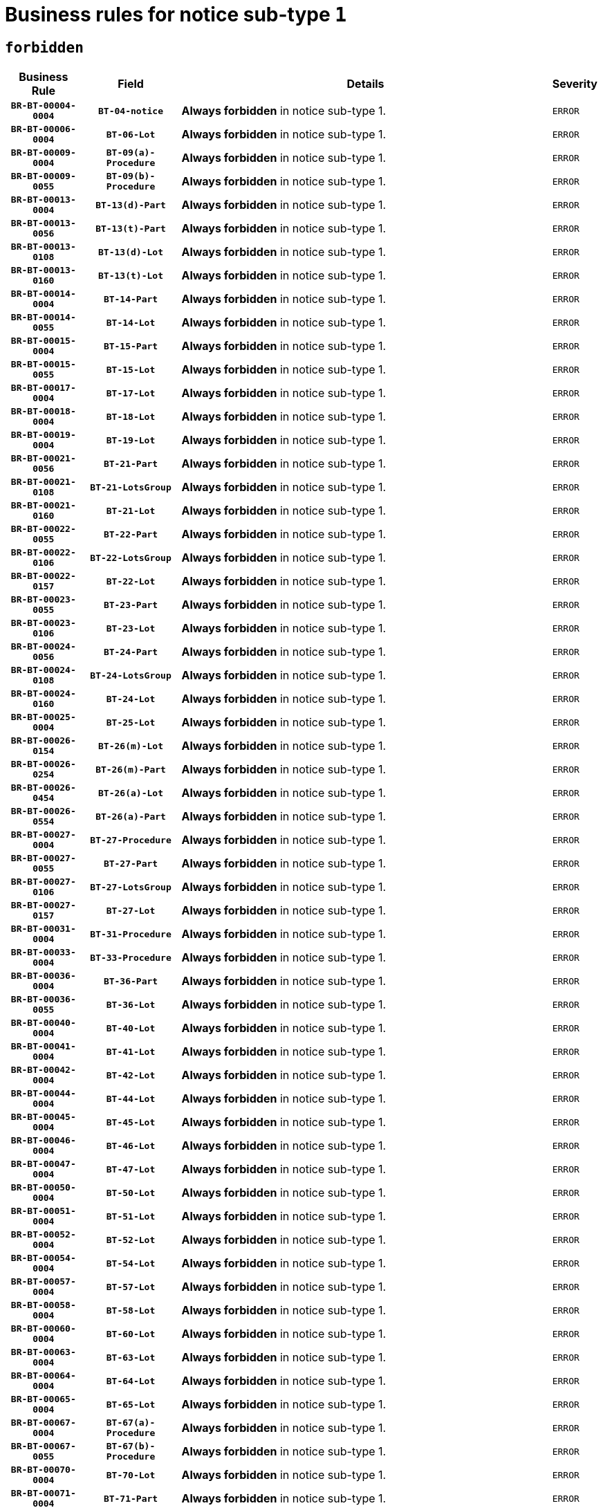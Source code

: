 = Business rules for notice sub-type `1`
:navtitle: Business Rules

== `forbidden`
[cols="<3,3,<6,>1", role="fixed-layout"]
|====
h| Business Rule h| Field h|Details h|Severity
h|`BR-BT-00004-0004`
h|`BT-04-notice`
a|

*Always forbidden* in notice sub-type 1.
|`ERROR`
h|`BR-BT-00006-0004`
h|`BT-06-Lot`
a|

*Always forbidden* in notice sub-type 1.
|`ERROR`
h|`BR-BT-00009-0004`
h|`BT-09(a)-Procedure`
a|

*Always forbidden* in notice sub-type 1.
|`ERROR`
h|`BR-BT-00009-0055`
h|`BT-09(b)-Procedure`
a|

*Always forbidden* in notice sub-type 1.
|`ERROR`
h|`BR-BT-00013-0004`
h|`BT-13(d)-Part`
a|

*Always forbidden* in notice sub-type 1.
|`ERROR`
h|`BR-BT-00013-0056`
h|`BT-13(t)-Part`
a|

*Always forbidden* in notice sub-type 1.
|`ERROR`
h|`BR-BT-00013-0108`
h|`BT-13(d)-Lot`
a|

*Always forbidden* in notice sub-type 1.
|`ERROR`
h|`BR-BT-00013-0160`
h|`BT-13(t)-Lot`
a|

*Always forbidden* in notice sub-type 1.
|`ERROR`
h|`BR-BT-00014-0004`
h|`BT-14-Part`
a|

*Always forbidden* in notice sub-type 1.
|`ERROR`
h|`BR-BT-00014-0055`
h|`BT-14-Lot`
a|

*Always forbidden* in notice sub-type 1.
|`ERROR`
h|`BR-BT-00015-0004`
h|`BT-15-Part`
a|

*Always forbidden* in notice sub-type 1.
|`ERROR`
h|`BR-BT-00015-0055`
h|`BT-15-Lot`
a|

*Always forbidden* in notice sub-type 1.
|`ERROR`
h|`BR-BT-00017-0004`
h|`BT-17-Lot`
a|

*Always forbidden* in notice sub-type 1.
|`ERROR`
h|`BR-BT-00018-0004`
h|`BT-18-Lot`
a|

*Always forbidden* in notice sub-type 1.
|`ERROR`
h|`BR-BT-00019-0004`
h|`BT-19-Lot`
a|

*Always forbidden* in notice sub-type 1.
|`ERROR`
h|`BR-BT-00021-0056`
h|`BT-21-Part`
a|

*Always forbidden* in notice sub-type 1.
|`ERROR`
h|`BR-BT-00021-0108`
h|`BT-21-LotsGroup`
a|

*Always forbidden* in notice sub-type 1.
|`ERROR`
h|`BR-BT-00021-0160`
h|`BT-21-Lot`
a|

*Always forbidden* in notice sub-type 1.
|`ERROR`
h|`BR-BT-00022-0055`
h|`BT-22-Part`
a|

*Always forbidden* in notice sub-type 1.
|`ERROR`
h|`BR-BT-00022-0106`
h|`BT-22-LotsGroup`
a|

*Always forbidden* in notice sub-type 1.
|`ERROR`
h|`BR-BT-00022-0157`
h|`BT-22-Lot`
a|

*Always forbidden* in notice sub-type 1.
|`ERROR`
h|`BR-BT-00023-0055`
h|`BT-23-Part`
a|

*Always forbidden* in notice sub-type 1.
|`ERROR`
h|`BR-BT-00023-0106`
h|`BT-23-Lot`
a|

*Always forbidden* in notice sub-type 1.
|`ERROR`
h|`BR-BT-00024-0056`
h|`BT-24-Part`
a|

*Always forbidden* in notice sub-type 1.
|`ERROR`
h|`BR-BT-00024-0108`
h|`BT-24-LotsGroup`
a|

*Always forbidden* in notice sub-type 1.
|`ERROR`
h|`BR-BT-00024-0160`
h|`BT-24-Lot`
a|

*Always forbidden* in notice sub-type 1.
|`ERROR`
h|`BR-BT-00025-0004`
h|`BT-25-Lot`
a|

*Always forbidden* in notice sub-type 1.
|`ERROR`
h|`BR-BT-00026-0154`
h|`BT-26(m)-Lot`
a|

*Always forbidden* in notice sub-type 1.
|`ERROR`
h|`BR-BT-00026-0254`
h|`BT-26(m)-Part`
a|

*Always forbidden* in notice sub-type 1.
|`ERROR`
h|`BR-BT-00026-0454`
h|`BT-26(a)-Lot`
a|

*Always forbidden* in notice sub-type 1.
|`ERROR`
h|`BR-BT-00026-0554`
h|`BT-26(a)-Part`
a|

*Always forbidden* in notice sub-type 1.
|`ERROR`
h|`BR-BT-00027-0004`
h|`BT-27-Procedure`
a|

*Always forbidden* in notice sub-type 1.
|`ERROR`
h|`BR-BT-00027-0055`
h|`BT-27-Part`
a|

*Always forbidden* in notice sub-type 1.
|`ERROR`
h|`BR-BT-00027-0106`
h|`BT-27-LotsGroup`
a|

*Always forbidden* in notice sub-type 1.
|`ERROR`
h|`BR-BT-00027-0157`
h|`BT-27-Lot`
a|

*Always forbidden* in notice sub-type 1.
|`ERROR`
h|`BR-BT-00031-0004`
h|`BT-31-Procedure`
a|

*Always forbidden* in notice sub-type 1.
|`ERROR`
h|`BR-BT-00033-0004`
h|`BT-33-Procedure`
a|

*Always forbidden* in notice sub-type 1.
|`ERROR`
h|`BR-BT-00036-0004`
h|`BT-36-Part`
a|

*Always forbidden* in notice sub-type 1.
|`ERROR`
h|`BR-BT-00036-0055`
h|`BT-36-Lot`
a|

*Always forbidden* in notice sub-type 1.
|`ERROR`
h|`BR-BT-00040-0004`
h|`BT-40-Lot`
a|

*Always forbidden* in notice sub-type 1.
|`ERROR`
h|`BR-BT-00041-0004`
h|`BT-41-Lot`
a|

*Always forbidden* in notice sub-type 1.
|`ERROR`
h|`BR-BT-00042-0004`
h|`BT-42-Lot`
a|

*Always forbidden* in notice sub-type 1.
|`ERROR`
h|`BR-BT-00044-0004`
h|`BT-44-Lot`
a|

*Always forbidden* in notice sub-type 1.
|`ERROR`
h|`BR-BT-00045-0004`
h|`BT-45-Lot`
a|

*Always forbidden* in notice sub-type 1.
|`ERROR`
h|`BR-BT-00046-0004`
h|`BT-46-Lot`
a|

*Always forbidden* in notice sub-type 1.
|`ERROR`
h|`BR-BT-00047-0004`
h|`BT-47-Lot`
a|

*Always forbidden* in notice sub-type 1.
|`ERROR`
h|`BR-BT-00050-0004`
h|`BT-50-Lot`
a|

*Always forbidden* in notice sub-type 1.
|`ERROR`
h|`BR-BT-00051-0004`
h|`BT-51-Lot`
a|

*Always forbidden* in notice sub-type 1.
|`ERROR`
h|`BR-BT-00052-0004`
h|`BT-52-Lot`
a|

*Always forbidden* in notice sub-type 1.
|`ERROR`
h|`BR-BT-00054-0004`
h|`BT-54-Lot`
a|

*Always forbidden* in notice sub-type 1.
|`ERROR`
h|`BR-BT-00057-0004`
h|`BT-57-Lot`
a|

*Always forbidden* in notice sub-type 1.
|`ERROR`
h|`BR-BT-00058-0004`
h|`BT-58-Lot`
a|

*Always forbidden* in notice sub-type 1.
|`ERROR`
h|`BR-BT-00060-0004`
h|`BT-60-Lot`
a|

*Always forbidden* in notice sub-type 1.
|`ERROR`
h|`BR-BT-00063-0004`
h|`BT-63-Lot`
a|

*Always forbidden* in notice sub-type 1.
|`ERROR`
h|`BR-BT-00064-0004`
h|`BT-64-Lot`
a|

*Always forbidden* in notice sub-type 1.
|`ERROR`
h|`BR-BT-00065-0004`
h|`BT-65-Lot`
a|

*Always forbidden* in notice sub-type 1.
|`ERROR`
h|`BR-BT-00067-0004`
h|`BT-67(a)-Procedure`
a|

*Always forbidden* in notice sub-type 1.
|`ERROR`
h|`BR-BT-00067-0055`
h|`BT-67(b)-Procedure`
a|

*Always forbidden* in notice sub-type 1.
|`ERROR`
h|`BR-BT-00070-0004`
h|`BT-70-Lot`
a|

*Always forbidden* in notice sub-type 1.
|`ERROR`
h|`BR-BT-00071-0004`
h|`BT-71-Part`
a|

*Always forbidden* in notice sub-type 1.
|`ERROR`
h|`BR-BT-00071-0054`
h|`BT-71-Lot`
a|

*Always forbidden* in notice sub-type 1.
|`ERROR`
h|`BR-BT-00075-0004`
h|`BT-75-Lot`
a|

*Always forbidden* in notice sub-type 1.
|`ERROR`
h|`BR-BT-00076-0004`
h|`BT-76-Lot`
a|

*Always forbidden* in notice sub-type 1.
|`ERROR`
h|`BR-BT-00077-0004`
h|`BT-77-Lot`
a|

*Always forbidden* in notice sub-type 1.
|`ERROR`
h|`BR-BT-00078-0004`
h|`BT-78-Lot`
a|

*Always forbidden* in notice sub-type 1.
|`ERROR`
h|`BR-BT-00079-0004`
h|`BT-79-Lot`
a|

*Always forbidden* in notice sub-type 1.
|`ERROR`
h|`BR-BT-00088-0004`
h|`BT-88-Procedure`
a|

*Always forbidden* in notice sub-type 1.
|`ERROR`
h|`BR-BT-00092-0004`
h|`BT-92-Lot`
a|

*Always forbidden* in notice sub-type 1.
|`ERROR`
h|`BR-BT-00093-0004`
h|`BT-93-Lot`
a|

*Always forbidden* in notice sub-type 1.
|`ERROR`
h|`BR-BT-00094-0004`
h|`BT-94-Lot`
a|

*Always forbidden* in notice sub-type 1.
|`ERROR`
h|`BR-BT-00095-0004`
h|`BT-95-Lot`
a|

*Always forbidden* in notice sub-type 1.
|`ERROR`
h|`BR-BT-00097-0004`
h|`BT-97-Lot`
a|

*Always forbidden* in notice sub-type 1.
|`ERROR`
h|`BR-BT-00098-0004`
h|`BT-98-Lot`
a|

*Always forbidden* in notice sub-type 1.
|`ERROR`
h|`BR-BT-00099-0004`
h|`BT-99-Lot`
a|

*Always forbidden* in notice sub-type 1.
|`ERROR`
h|`BR-BT-00105-0004`
h|`BT-105-Procedure`
a|

*Always forbidden* in notice sub-type 1.
|`ERROR`
h|`BR-BT-00106-0004`
h|`BT-106-Procedure`
a|

*Always forbidden* in notice sub-type 1.
|`ERROR`
h|`BR-BT-00109-0004`
h|`BT-109-Lot`
a|

*Always forbidden* in notice sub-type 1.
|`ERROR`
h|`BR-BT-00111-0004`
h|`BT-111-Lot`
a|

*Always forbidden* in notice sub-type 1.
|`ERROR`
h|`BR-BT-00113-0004`
h|`BT-113-Lot`
a|

*Always forbidden* in notice sub-type 1.
|`ERROR`
h|`BR-BT-00115-0004`
h|`BT-115-Part`
a|

*Always forbidden* in notice sub-type 1.
|`ERROR`
h|`BR-BT-00115-0055`
h|`BT-115-Lot`
a|

*Always forbidden* in notice sub-type 1.
|`ERROR`
h|`BR-BT-00118-0004`
h|`BT-118-NoticeResult`
a|

*Always forbidden* in notice sub-type 1.
|`ERROR`
h|`BR-BT-00119-0004`
h|`BT-119-LotResult`
a|

*Always forbidden* in notice sub-type 1.
|`ERROR`
h|`BR-BT-00120-0004`
h|`BT-120-Lot`
a|

*Always forbidden* in notice sub-type 1.
|`ERROR`
h|`BR-BT-00122-0004`
h|`BT-122-Lot`
a|

*Always forbidden* in notice sub-type 1.
|`ERROR`
h|`BR-BT-00123-0004`
h|`BT-123-Lot`
a|

*Always forbidden* in notice sub-type 1.
|`ERROR`
h|`BR-BT-00124-0004`
h|`BT-124-Part`
a|

*Always forbidden* in notice sub-type 1.
|`ERROR`
h|`BR-BT-00124-0054`
h|`BT-124-Lot`
a|

*Always forbidden* in notice sub-type 1.
|`ERROR`
h|`BR-BT-00125-0004`
h|`BT-125(i)-Part`
a|

*Always forbidden* in notice sub-type 1.
|`ERROR`
h|`BR-BT-00125-0106`
h|`BT-125(i)-Lot`
a|

*Always forbidden* in notice sub-type 1.
|`ERROR`
h|`BR-BT-00127-0004`
h|`BT-127-notice`
a|

*Always forbidden* in notice sub-type 1.
|`ERROR`
h|`BR-BT-00130-0004`
h|`BT-130-Lot`
a|

*Always forbidden* in notice sub-type 1.
|`ERROR`
h|`BR-BT-00131-0004`
h|`BT-131(d)-Lot`
a|

*Always forbidden* in notice sub-type 1.
|`ERROR`
h|`BR-BT-00131-0056`
h|`BT-131(t)-Lot`
a|

*Always forbidden* in notice sub-type 1.
|`ERROR`
h|`BR-BT-00132-0004`
h|`BT-132(d)-Lot`
a|

*Always forbidden* in notice sub-type 1.
|`ERROR`
h|`BR-BT-00132-0056`
h|`BT-132(t)-Lot`
a|

*Always forbidden* in notice sub-type 1.
|`ERROR`
h|`BR-BT-00133-0004`
h|`BT-133-Lot`
a|

*Always forbidden* in notice sub-type 1.
|`ERROR`
h|`BR-BT-00134-0004`
h|`BT-134-Lot`
a|

*Always forbidden* in notice sub-type 1.
|`ERROR`
h|`BR-BT-00135-0004`
h|`BT-135-Procedure`
a|

*Always forbidden* in notice sub-type 1.
|`ERROR`
h|`BR-BT-00136-0004`
h|`BT-136-Procedure`
a|

*Always forbidden* in notice sub-type 1.
|`ERROR`
h|`BR-BT-00137-0004`
h|`BT-137-Part`
a|

*Always forbidden* in notice sub-type 1.
|`ERROR`
h|`BR-BT-00137-0055`
h|`BT-137-LotsGroup`
a|

*Always forbidden* in notice sub-type 1.
|`ERROR`
h|`BR-BT-00137-0106`
h|`BT-137-Lot`
a|

*Always forbidden* in notice sub-type 1.
|`ERROR`
h|`BR-BT-00142-0004`
h|`BT-142-LotResult`
a|

*Always forbidden* in notice sub-type 1.
|`ERROR`
h|`BR-BT-00144-0004`
h|`BT-144-LotResult`
a|

*Always forbidden* in notice sub-type 1.
|`ERROR`
h|`BR-BT-00145-0004`
h|`BT-145-Contract`
a|

*Always forbidden* in notice sub-type 1.
|`ERROR`
h|`BR-BT-00150-0004`
h|`BT-150-Contract`
a|

*Always forbidden* in notice sub-type 1.
|`ERROR`
h|`BR-BT-00151-0004`
h|`BT-151-Contract`
a|

*Always forbidden* in notice sub-type 1.
|`ERROR`
h|`BR-BT-00156-0004`
h|`BT-156-NoticeResult`
a|

*Always forbidden* in notice sub-type 1.
|`ERROR`
h|`BR-BT-00157-0004`
h|`BT-157-LotsGroup`
a|

*Always forbidden* in notice sub-type 1.
|`ERROR`
h|`BR-BT-00160-0004`
h|`BT-160-Tender`
a|

*Always forbidden* in notice sub-type 1.
|`ERROR`
h|`BR-BT-00161-0004`
h|`BT-161-NoticeResult`
a|

*Always forbidden* in notice sub-type 1.
|`ERROR`
h|`BR-BT-00162-0004`
h|`BT-162-Tender`
a|

*Always forbidden* in notice sub-type 1.
|`ERROR`
h|`BR-BT-00163-0004`
h|`BT-163-Tender`
a|

*Always forbidden* in notice sub-type 1.
|`ERROR`
h|`BR-BT-00165-0004`
h|`BT-165-Organization-Company`
a|

*Always forbidden* in notice sub-type 1.
|`ERROR`
h|`BR-BT-00171-0004`
h|`BT-171-Tender`
a|

*Always forbidden* in notice sub-type 1.
|`ERROR`
h|`BR-BT-00191-0004`
h|`BT-191-Tender`
a|

*Always forbidden* in notice sub-type 1.
|`ERROR`
h|`BR-BT-00193-0004`
h|`BT-193-Tender`
a|

*Always forbidden* in notice sub-type 1.
|`ERROR`
h|`BR-BT-00195-0004`
h|`BT-195(BT-118)-NoticeResult`
a|

*Always forbidden* in notice sub-type 1.
|`ERROR`
h|`BR-BT-00195-0055`
h|`BT-195(BT-161)-NoticeResult`
a|

*Always forbidden* in notice sub-type 1.
|`ERROR`
h|`BR-BT-00195-0106`
h|`BT-195(BT-556)-NoticeResult`
a|

*Always forbidden* in notice sub-type 1.
|`ERROR`
h|`BR-BT-00195-0157`
h|`BT-195(BT-156)-NoticeResult`
a|

*Always forbidden* in notice sub-type 1.
|`ERROR`
h|`BR-BT-00195-0208`
h|`BT-195(BT-142)-LotResult`
a|

*Always forbidden* in notice sub-type 1.
|`ERROR`
h|`BR-BT-00195-0258`
h|`BT-195(BT-710)-LotResult`
a|

*Always forbidden* in notice sub-type 1.
|`ERROR`
h|`BR-BT-00195-0309`
h|`BT-195(BT-711)-LotResult`
a|

*Always forbidden* in notice sub-type 1.
|`ERROR`
h|`BR-BT-00195-0360`
h|`BT-195(BT-709)-LotResult`
a|

*Always forbidden* in notice sub-type 1.
|`ERROR`
h|`BR-BT-00195-0411`
h|`BT-195(BT-712)-LotResult`
a|

*Always forbidden* in notice sub-type 1.
|`ERROR`
h|`BR-BT-00195-0461`
h|`BT-195(BT-144)-LotResult`
a|

*Always forbidden* in notice sub-type 1.
|`ERROR`
h|`BR-BT-00195-0511`
h|`BT-195(BT-760)-LotResult`
a|

*Always forbidden* in notice sub-type 1.
|`ERROR`
h|`BR-BT-00195-0562`
h|`BT-195(BT-759)-LotResult`
a|

*Always forbidden* in notice sub-type 1.
|`ERROR`
h|`BR-BT-00195-0613`
h|`BT-195(BT-171)-Tender`
a|

*Always forbidden* in notice sub-type 1.
|`ERROR`
h|`BR-BT-00195-0664`
h|`BT-195(BT-193)-Tender`
a|

*Always forbidden* in notice sub-type 1.
|`ERROR`
h|`BR-BT-00195-0715`
h|`BT-195(BT-720)-Tender`
a|

*Always forbidden* in notice sub-type 1.
|`ERROR`
h|`BR-BT-00195-0766`
h|`BT-195(BT-162)-Tender`
a|

*Always forbidden* in notice sub-type 1.
|`ERROR`
h|`BR-BT-00195-0817`
h|`BT-195(BT-160)-Tender`
a|

*Always forbidden* in notice sub-type 1.
|`ERROR`
h|`BR-BT-00195-0868`
h|`BT-195(BT-163)-Tender`
a|

*Always forbidden* in notice sub-type 1.
|`ERROR`
h|`BR-BT-00195-0919`
h|`BT-195(BT-191)-Tender`
a|

*Always forbidden* in notice sub-type 1.
|`ERROR`
h|`BR-BT-00195-0970`
h|`BT-195(BT-553)-Tender`
a|

*Always forbidden* in notice sub-type 1.
|`ERROR`
h|`BR-BT-00195-1021`
h|`BT-195(BT-554)-Tender`
a|

*Always forbidden* in notice sub-type 1.
|`ERROR`
h|`BR-BT-00195-1072`
h|`BT-195(BT-555)-Tender`
a|

*Always forbidden* in notice sub-type 1.
|`ERROR`
h|`BR-BT-00195-1123`
h|`BT-195(BT-773)-Tender`
a|

*Always forbidden* in notice sub-type 1.
|`ERROR`
h|`BR-BT-00195-1174`
h|`BT-195(BT-731)-Tender`
a|

*Always forbidden* in notice sub-type 1.
|`ERROR`
h|`BR-BT-00195-1225`
h|`BT-195(BT-730)-Tender`
a|

*Always forbidden* in notice sub-type 1.
|`ERROR`
h|`BR-BT-00195-1429`
h|`BT-195(BT-09)-Procedure`
a|

*Always forbidden* in notice sub-type 1.
|`ERROR`
h|`BR-BT-00195-1480`
h|`BT-195(BT-105)-Procedure`
a|

*Always forbidden* in notice sub-type 1.
|`ERROR`
h|`BR-BT-00195-1531`
h|`BT-195(BT-88)-Procedure`
a|

*Always forbidden* in notice sub-type 1.
|`ERROR`
h|`BR-BT-00195-1582`
h|`BT-195(BT-106)-Procedure`
a|

*Always forbidden* in notice sub-type 1.
|`ERROR`
h|`BR-BT-00195-1633`
h|`BT-195(BT-1351)-Procedure`
a|

*Always forbidden* in notice sub-type 1.
|`ERROR`
h|`BR-BT-00195-1684`
h|`BT-195(BT-136)-Procedure`
a|

*Always forbidden* in notice sub-type 1.
|`ERROR`
h|`BR-BT-00195-1735`
h|`BT-195(BT-1252)-Procedure`
a|

*Always forbidden* in notice sub-type 1.
|`ERROR`
h|`BR-BT-00195-1786`
h|`BT-195(BT-135)-Procedure`
a|

*Always forbidden* in notice sub-type 1.
|`ERROR`
h|`BR-BT-00195-1837`
h|`BT-195(BT-733)-LotsGroup`
a|

*Always forbidden* in notice sub-type 1.
|`ERROR`
h|`BR-BT-00195-1888`
h|`BT-195(BT-543)-LotsGroup`
a|

*Always forbidden* in notice sub-type 1.
|`ERROR`
h|`BR-BT-00195-1939`
h|`BT-195(BT-5421)-LotsGroup`
a|

*Always forbidden* in notice sub-type 1.
|`ERROR`
h|`BR-BT-00195-1990`
h|`BT-195(BT-5422)-LotsGroup`
a|

*Always forbidden* in notice sub-type 1.
|`ERROR`
h|`BR-BT-00195-2041`
h|`BT-195(BT-5423)-LotsGroup`
a|

*Always forbidden* in notice sub-type 1.
|`ERROR`
h|`BR-BT-00195-2143`
h|`BT-195(BT-734)-LotsGroup`
a|

*Always forbidden* in notice sub-type 1.
|`ERROR`
h|`BR-BT-00195-2194`
h|`BT-195(BT-539)-LotsGroup`
a|

*Always forbidden* in notice sub-type 1.
|`ERROR`
h|`BR-BT-00195-2245`
h|`BT-195(BT-540)-LotsGroup`
a|

*Always forbidden* in notice sub-type 1.
|`ERROR`
h|`BR-BT-00195-2296`
h|`BT-195(BT-733)-Lot`
a|

*Always forbidden* in notice sub-type 1.
|`ERROR`
h|`BR-BT-00195-2347`
h|`BT-195(BT-543)-Lot`
a|

*Always forbidden* in notice sub-type 1.
|`ERROR`
h|`BR-BT-00195-2398`
h|`BT-195(BT-5421)-Lot`
a|

*Always forbidden* in notice sub-type 1.
|`ERROR`
h|`BR-BT-00195-2449`
h|`BT-195(BT-5422)-Lot`
a|

*Always forbidden* in notice sub-type 1.
|`ERROR`
h|`BR-BT-00195-2500`
h|`BT-195(BT-5423)-Lot`
a|

*Always forbidden* in notice sub-type 1.
|`ERROR`
h|`BR-BT-00195-2602`
h|`BT-195(BT-734)-Lot`
a|

*Always forbidden* in notice sub-type 1.
|`ERROR`
h|`BR-BT-00195-2653`
h|`BT-195(BT-539)-Lot`
a|

*Always forbidden* in notice sub-type 1.
|`ERROR`
h|`BR-BT-00195-2704`
h|`BT-195(BT-540)-Lot`
a|

*Always forbidden* in notice sub-type 1.
|`ERROR`
h|`BR-BT-00195-2808`
h|`BT-195(BT-635)-LotResult`
a|

*Always forbidden* in notice sub-type 1.
|`ERROR`
h|`BR-BT-00195-2858`
h|`BT-195(BT-636)-LotResult`
a|

*Always forbidden* in notice sub-type 1.
|`ERROR`
h|`BR-BT-00195-2962`
h|`BT-195(BT-1118)-NoticeResult`
a|

*Always forbidden* in notice sub-type 1.
|`ERROR`
h|`BR-BT-00195-3014`
h|`BT-195(BT-1561)-NoticeResult`
a|

*Always forbidden* in notice sub-type 1.
|`ERROR`
h|`BR-BT-00195-3068`
h|`BT-195(BT-660)-LotResult`
a|

*Always forbidden* in notice sub-type 1.
|`ERROR`
h|`BR-BT-00195-3203`
h|`BT-195(BT-541)-LotsGroup-Weight`
a|

*Always forbidden* in notice sub-type 1.
|`ERROR`
h|`BR-BT-00195-3253`
h|`BT-195(BT-541)-Lot-Weight`
a|

*Always forbidden* in notice sub-type 1.
|`ERROR`
h|`BR-BT-00195-3303`
h|`BT-195(BT-541)-LotsGroup-Fixed`
a|

*Always forbidden* in notice sub-type 1.
|`ERROR`
h|`BR-BT-00195-3353`
h|`BT-195(BT-541)-Lot-Fixed`
a|

*Always forbidden* in notice sub-type 1.
|`ERROR`
h|`BR-BT-00195-3403`
h|`BT-195(BT-541)-LotsGroup-Threshold`
a|

*Always forbidden* in notice sub-type 1.
|`ERROR`
h|`BR-BT-00195-3453`
h|`BT-195(BT-541)-Lot-Threshold`
a|

*Always forbidden* in notice sub-type 1.
|`ERROR`
h|`BR-BT-00196-0004`
h|`BT-196(BT-118)-NoticeResult`
a|

*Always forbidden* in notice sub-type 1.
|`ERROR`
h|`BR-BT-00196-0056`
h|`BT-196(BT-161)-NoticeResult`
a|

*Always forbidden* in notice sub-type 1.
|`ERROR`
h|`BR-BT-00196-0108`
h|`BT-196(BT-556)-NoticeResult`
a|

*Always forbidden* in notice sub-type 1.
|`ERROR`
h|`BR-BT-00196-0160`
h|`BT-196(BT-156)-NoticeResult`
a|

*Always forbidden* in notice sub-type 1.
|`ERROR`
h|`BR-BT-00196-0212`
h|`BT-196(BT-142)-LotResult`
a|

*Always forbidden* in notice sub-type 1.
|`ERROR`
h|`BR-BT-00196-0264`
h|`BT-196(BT-710)-LotResult`
a|

*Always forbidden* in notice sub-type 1.
|`ERROR`
h|`BR-BT-00196-0316`
h|`BT-196(BT-711)-LotResult`
a|

*Always forbidden* in notice sub-type 1.
|`ERROR`
h|`BR-BT-00196-0368`
h|`BT-196(BT-709)-LotResult`
a|

*Always forbidden* in notice sub-type 1.
|`ERROR`
h|`BR-BT-00196-0420`
h|`BT-196(BT-712)-LotResult`
a|

*Always forbidden* in notice sub-type 1.
|`ERROR`
h|`BR-BT-00196-0472`
h|`BT-196(BT-144)-LotResult`
a|

*Always forbidden* in notice sub-type 1.
|`ERROR`
h|`BR-BT-00196-0524`
h|`BT-196(BT-760)-LotResult`
a|

*Always forbidden* in notice sub-type 1.
|`ERROR`
h|`BR-BT-00196-0576`
h|`BT-196(BT-759)-LotResult`
a|

*Always forbidden* in notice sub-type 1.
|`ERROR`
h|`BR-BT-00196-0628`
h|`BT-196(BT-171)-Tender`
a|

*Always forbidden* in notice sub-type 1.
|`ERROR`
h|`BR-BT-00196-0680`
h|`BT-196(BT-193)-Tender`
a|

*Always forbidden* in notice sub-type 1.
|`ERROR`
h|`BR-BT-00196-0732`
h|`BT-196(BT-720)-Tender`
a|

*Always forbidden* in notice sub-type 1.
|`ERROR`
h|`BR-BT-00196-0784`
h|`BT-196(BT-162)-Tender`
a|

*Always forbidden* in notice sub-type 1.
|`ERROR`
h|`BR-BT-00196-0836`
h|`BT-196(BT-160)-Tender`
a|

*Always forbidden* in notice sub-type 1.
|`ERROR`
h|`BR-BT-00196-0888`
h|`BT-196(BT-163)-Tender`
a|

*Always forbidden* in notice sub-type 1.
|`ERROR`
h|`BR-BT-00196-0940`
h|`BT-196(BT-191)-Tender`
a|

*Always forbidden* in notice sub-type 1.
|`ERROR`
h|`BR-BT-00196-0992`
h|`BT-196(BT-553)-Tender`
a|

*Always forbidden* in notice sub-type 1.
|`ERROR`
h|`BR-BT-00196-1044`
h|`BT-196(BT-554)-Tender`
a|

*Always forbidden* in notice sub-type 1.
|`ERROR`
h|`BR-BT-00196-1096`
h|`BT-196(BT-555)-Tender`
a|

*Always forbidden* in notice sub-type 1.
|`ERROR`
h|`BR-BT-00196-1148`
h|`BT-196(BT-773)-Tender`
a|

*Always forbidden* in notice sub-type 1.
|`ERROR`
h|`BR-BT-00196-1200`
h|`BT-196(BT-731)-Tender`
a|

*Always forbidden* in notice sub-type 1.
|`ERROR`
h|`BR-BT-00196-1252`
h|`BT-196(BT-730)-Tender`
a|

*Always forbidden* in notice sub-type 1.
|`ERROR`
h|`BR-BT-00196-1460`
h|`BT-196(BT-09)-Procedure`
a|

*Always forbidden* in notice sub-type 1.
|`ERROR`
h|`BR-BT-00196-1512`
h|`BT-196(BT-105)-Procedure`
a|

*Always forbidden* in notice sub-type 1.
|`ERROR`
h|`BR-BT-00196-1564`
h|`BT-196(BT-88)-Procedure`
a|

*Always forbidden* in notice sub-type 1.
|`ERROR`
h|`BR-BT-00196-1616`
h|`BT-196(BT-106)-Procedure`
a|

*Always forbidden* in notice sub-type 1.
|`ERROR`
h|`BR-BT-00196-1668`
h|`BT-196(BT-1351)-Procedure`
a|

*Always forbidden* in notice sub-type 1.
|`ERROR`
h|`BR-BT-00196-1720`
h|`BT-196(BT-136)-Procedure`
a|

*Always forbidden* in notice sub-type 1.
|`ERROR`
h|`BR-BT-00196-1772`
h|`BT-196(BT-1252)-Procedure`
a|

*Always forbidden* in notice sub-type 1.
|`ERROR`
h|`BR-BT-00196-1824`
h|`BT-196(BT-135)-Procedure`
a|

*Always forbidden* in notice sub-type 1.
|`ERROR`
h|`BR-BT-00196-1876`
h|`BT-196(BT-733)-LotsGroup`
a|

*Always forbidden* in notice sub-type 1.
|`ERROR`
h|`BR-BT-00196-1928`
h|`BT-196(BT-543)-LotsGroup`
a|

*Always forbidden* in notice sub-type 1.
|`ERROR`
h|`BR-BT-00196-1980`
h|`BT-196(BT-5421)-LotsGroup`
a|

*Always forbidden* in notice sub-type 1.
|`ERROR`
h|`BR-BT-00196-2032`
h|`BT-196(BT-5422)-LotsGroup`
a|

*Always forbidden* in notice sub-type 1.
|`ERROR`
h|`BR-BT-00196-2084`
h|`BT-196(BT-5423)-LotsGroup`
a|

*Always forbidden* in notice sub-type 1.
|`ERROR`
h|`BR-BT-00196-2188`
h|`BT-196(BT-734)-LotsGroup`
a|

*Always forbidden* in notice sub-type 1.
|`ERROR`
h|`BR-BT-00196-2240`
h|`BT-196(BT-539)-LotsGroup`
a|

*Always forbidden* in notice sub-type 1.
|`ERROR`
h|`BR-BT-00196-2292`
h|`BT-196(BT-540)-LotsGroup`
a|

*Always forbidden* in notice sub-type 1.
|`ERROR`
h|`BR-BT-00196-2344`
h|`BT-196(BT-733)-Lot`
a|

*Always forbidden* in notice sub-type 1.
|`ERROR`
h|`BR-BT-00196-2396`
h|`BT-196(BT-543)-Lot`
a|

*Always forbidden* in notice sub-type 1.
|`ERROR`
h|`BR-BT-00196-2448`
h|`BT-196(BT-5421)-Lot`
a|

*Always forbidden* in notice sub-type 1.
|`ERROR`
h|`BR-BT-00196-2500`
h|`BT-196(BT-5422)-Lot`
a|

*Always forbidden* in notice sub-type 1.
|`ERROR`
h|`BR-BT-00196-2552`
h|`BT-196(BT-5423)-Lot`
a|

*Always forbidden* in notice sub-type 1.
|`ERROR`
h|`BR-BT-00196-2656`
h|`BT-196(BT-734)-Lot`
a|

*Always forbidden* in notice sub-type 1.
|`ERROR`
h|`BR-BT-00196-2708`
h|`BT-196(BT-539)-Lot`
a|

*Always forbidden* in notice sub-type 1.
|`ERROR`
h|`BR-BT-00196-2760`
h|`BT-196(BT-540)-Lot`
a|

*Always forbidden* in notice sub-type 1.
|`ERROR`
h|`BR-BT-00196-3527`
h|`BT-196(BT-635)-LotResult`
a|

*Always forbidden* in notice sub-type 1.
|`ERROR`
h|`BR-BT-00196-3577`
h|`BT-196(BT-636)-LotResult`
a|

*Always forbidden* in notice sub-type 1.
|`ERROR`
h|`BR-BT-00196-3655`
h|`BT-196(BT-1118)-NoticeResult`
a|

*Always forbidden* in notice sub-type 1.
|`ERROR`
h|`BR-BT-00196-3715`
h|`BT-196(BT-1561)-NoticeResult`
a|

*Always forbidden* in notice sub-type 1.
|`ERROR`
h|`BR-BT-00196-4074`
h|`BT-196(BT-660)-LotResult`
a|

*Always forbidden* in notice sub-type 1.
|`ERROR`
h|`BR-BT-00196-4203`
h|`BT-196(BT-541)-LotsGroup-Weight`
a|

*Always forbidden* in notice sub-type 1.
|`ERROR`
h|`BR-BT-00196-4248`
h|`BT-196(BT-541)-Lot-Weight`
a|

*Always forbidden* in notice sub-type 1.
|`ERROR`
h|`BR-BT-00196-4303`
h|`BT-196(BT-541)-LotsGroup-Fixed`
a|

*Always forbidden* in notice sub-type 1.
|`ERROR`
h|`BR-BT-00196-4348`
h|`BT-196(BT-541)-Lot-Fixed`
a|

*Always forbidden* in notice sub-type 1.
|`ERROR`
h|`BR-BT-00196-4403`
h|`BT-196(BT-541)-LotsGroup-Threshold`
a|

*Always forbidden* in notice sub-type 1.
|`ERROR`
h|`BR-BT-00196-4448`
h|`BT-196(BT-541)-Lot-Threshold`
a|

*Always forbidden* in notice sub-type 1.
|`ERROR`
h|`BR-BT-00197-0004`
h|`BT-197(BT-118)-NoticeResult`
a|

*Always forbidden* in notice sub-type 1.
|`ERROR`
h|`BR-BT-00197-0055`
h|`BT-197(BT-161)-NoticeResult`
a|

*Always forbidden* in notice sub-type 1.
|`ERROR`
h|`BR-BT-00197-0106`
h|`BT-197(BT-556)-NoticeResult`
a|

*Always forbidden* in notice sub-type 1.
|`ERROR`
h|`BR-BT-00197-0157`
h|`BT-197(BT-156)-NoticeResult`
a|

*Always forbidden* in notice sub-type 1.
|`ERROR`
h|`BR-BT-00197-0208`
h|`BT-197(BT-142)-LotResult`
a|

*Always forbidden* in notice sub-type 1.
|`ERROR`
h|`BR-BT-00197-0259`
h|`BT-197(BT-710)-LotResult`
a|

*Always forbidden* in notice sub-type 1.
|`ERROR`
h|`BR-BT-00197-0310`
h|`BT-197(BT-711)-LotResult`
a|

*Always forbidden* in notice sub-type 1.
|`ERROR`
h|`BR-BT-00197-0361`
h|`BT-197(BT-709)-LotResult`
a|

*Always forbidden* in notice sub-type 1.
|`ERROR`
h|`BR-BT-00197-0412`
h|`BT-197(BT-712)-LotResult`
a|

*Always forbidden* in notice sub-type 1.
|`ERROR`
h|`BR-BT-00197-0463`
h|`BT-197(BT-144)-LotResult`
a|

*Always forbidden* in notice sub-type 1.
|`ERROR`
h|`BR-BT-00197-0514`
h|`BT-197(BT-760)-LotResult`
a|

*Always forbidden* in notice sub-type 1.
|`ERROR`
h|`BR-BT-00197-0565`
h|`BT-197(BT-759)-LotResult`
a|

*Always forbidden* in notice sub-type 1.
|`ERROR`
h|`BR-BT-00197-0616`
h|`BT-197(BT-171)-Tender`
a|

*Always forbidden* in notice sub-type 1.
|`ERROR`
h|`BR-BT-00197-0667`
h|`BT-197(BT-193)-Tender`
a|

*Always forbidden* in notice sub-type 1.
|`ERROR`
h|`BR-BT-00197-0718`
h|`BT-197(BT-720)-Tender`
a|

*Always forbidden* in notice sub-type 1.
|`ERROR`
h|`BR-BT-00197-0769`
h|`BT-197(BT-162)-Tender`
a|

*Always forbidden* in notice sub-type 1.
|`ERROR`
h|`BR-BT-00197-0820`
h|`BT-197(BT-160)-Tender`
a|

*Always forbidden* in notice sub-type 1.
|`ERROR`
h|`BR-BT-00197-0871`
h|`BT-197(BT-163)-Tender`
a|

*Always forbidden* in notice sub-type 1.
|`ERROR`
h|`BR-BT-00197-0922`
h|`BT-197(BT-191)-Tender`
a|

*Always forbidden* in notice sub-type 1.
|`ERROR`
h|`BR-BT-00197-0973`
h|`BT-197(BT-553)-Tender`
a|

*Always forbidden* in notice sub-type 1.
|`ERROR`
h|`BR-BT-00197-1024`
h|`BT-197(BT-554)-Tender`
a|

*Always forbidden* in notice sub-type 1.
|`ERROR`
h|`BR-BT-00197-1075`
h|`BT-197(BT-555)-Tender`
a|

*Always forbidden* in notice sub-type 1.
|`ERROR`
h|`BR-BT-00197-1126`
h|`BT-197(BT-773)-Tender`
a|

*Always forbidden* in notice sub-type 1.
|`ERROR`
h|`BR-BT-00197-1177`
h|`BT-197(BT-731)-Tender`
a|

*Always forbidden* in notice sub-type 1.
|`ERROR`
h|`BR-BT-00197-1228`
h|`BT-197(BT-730)-Tender`
a|

*Always forbidden* in notice sub-type 1.
|`ERROR`
h|`BR-BT-00197-1432`
h|`BT-197(BT-09)-Procedure`
a|

*Always forbidden* in notice sub-type 1.
|`ERROR`
h|`BR-BT-00197-1483`
h|`BT-197(BT-105)-Procedure`
a|

*Always forbidden* in notice sub-type 1.
|`ERROR`
h|`BR-BT-00197-1534`
h|`BT-197(BT-88)-Procedure`
a|

*Always forbidden* in notice sub-type 1.
|`ERROR`
h|`BR-BT-00197-1585`
h|`BT-197(BT-106)-Procedure`
a|

*Always forbidden* in notice sub-type 1.
|`ERROR`
h|`BR-BT-00197-1636`
h|`BT-197(BT-1351)-Procedure`
a|

*Always forbidden* in notice sub-type 1.
|`ERROR`
h|`BR-BT-00197-1687`
h|`BT-197(BT-136)-Procedure`
a|

*Always forbidden* in notice sub-type 1.
|`ERROR`
h|`BR-BT-00197-1738`
h|`BT-197(BT-1252)-Procedure`
a|

*Always forbidden* in notice sub-type 1.
|`ERROR`
h|`BR-BT-00197-1789`
h|`BT-197(BT-135)-Procedure`
a|

*Always forbidden* in notice sub-type 1.
|`ERROR`
h|`BR-BT-00197-1840`
h|`BT-197(BT-733)-LotsGroup`
a|

*Always forbidden* in notice sub-type 1.
|`ERROR`
h|`BR-BT-00197-1891`
h|`BT-197(BT-543)-LotsGroup`
a|

*Always forbidden* in notice sub-type 1.
|`ERROR`
h|`BR-BT-00197-1942`
h|`BT-197(BT-5421)-LotsGroup`
a|

*Always forbidden* in notice sub-type 1.
|`ERROR`
h|`BR-BT-00197-1993`
h|`BT-197(BT-5422)-LotsGroup`
a|

*Always forbidden* in notice sub-type 1.
|`ERROR`
h|`BR-BT-00197-2044`
h|`BT-197(BT-5423)-LotsGroup`
a|

*Always forbidden* in notice sub-type 1.
|`ERROR`
h|`BR-BT-00197-2146`
h|`BT-197(BT-734)-LotsGroup`
a|

*Always forbidden* in notice sub-type 1.
|`ERROR`
h|`BR-BT-00197-2197`
h|`BT-197(BT-539)-LotsGroup`
a|

*Always forbidden* in notice sub-type 1.
|`ERROR`
h|`BR-BT-00197-2248`
h|`BT-197(BT-540)-LotsGroup`
a|

*Always forbidden* in notice sub-type 1.
|`ERROR`
h|`BR-BT-00197-2299`
h|`BT-197(BT-733)-Lot`
a|

*Always forbidden* in notice sub-type 1.
|`ERROR`
h|`BR-BT-00197-2350`
h|`BT-197(BT-543)-Lot`
a|

*Always forbidden* in notice sub-type 1.
|`ERROR`
h|`BR-BT-00197-2401`
h|`BT-197(BT-5421)-Lot`
a|

*Always forbidden* in notice sub-type 1.
|`ERROR`
h|`BR-BT-00197-2452`
h|`BT-197(BT-5422)-Lot`
a|

*Always forbidden* in notice sub-type 1.
|`ERROR`
h|`BR-BT-00197-2503`
h|`BT-197(BT-5423)-Lot`
a|

*Always forbidden* in notice sub-type 1.
|`ERROR`
h|`BR-BT-00197-2605`
h|`BT-197(BT-734)-Lot`
a|

*Always forbidden* in notice sub-type 1.
|`ERROR`
h|`BR-BT-00197-2656`
h|`BT-197(BT-539)-Lot`
a|

*Always forbidden* in notice sub-type 1.
|`ERROR`
h|`BR-BT-00197-2707`
h|`BT-197(BT-540)-Lot`
a|

*Always forbidden* in notice sub-type 1.
|`ERROR`
h|`BR-BT-00197-3529`
h|`BT-197(BT-635)-LotResult`
a|

*Always forbidden* in notice sub-type 1.
|`ERROR`
h|`BR-BT-00197-3579`
h|`BT-197(BT-636)-LotResult`
a|

*Always forbidden* in notice sub-type 1.
|`ERROR`
h|`BR-BT-00197-3657`
h|`BT-197(BT-1118)-NoticeResult`
a|

*Always forbidden* in notice sub-type 1.
|`ERROR`
h|`BR-BT-00197-3718`
h|`BT-197(BT-1561)-NoticeResult`
a|

*Always forbidden* in notice sub-type 1.
|`ERROR`
h|`BR-BT-00197-4080`
h|`BT-197(BT-660)-LotResult`
a|

*Always forbidden* in notice sub-type 1.
|`ERROR`
h|`BR-BT-00197-4203`
h|`BT-197(BT-541)-LotsGroup-Weight`
a|

*Always forbidden* in notice sub-type 1.
|`ERROR`
h|`BR-BT-00197-4248`
h|`BT-197(BT-541)-Lot-Weight`
a|

*Always forbidden* in notice sub-type 1.
|`ERROR`
h|`BR-BT-00198-0004`
h|`BT-198(BT-118)-NoticeResult`
a|

*Always forbidden* in notice sub-type 1.
|`ERROR`
h|`BR-BT-00198-0056`
h|`BT-198(BT-161)-NoticeResult`
a|

*Always forbidden* in notice sub-type 1.
|`ERROR`
h|`BR-BT-00198-0108`
h|`BT-198(BT-556)-NoticeResult`
a|

*Always forbidden* in notice sub-type 1.
|`ERROR`
h|`BR-BT-00198-0160`
h|`BT-198(BT-156)-NoticeResult`
a|

*Always forbidden* in notice sub-type 1.
|`ERROR`
h|`BR-BT-00198-0212`
h|`BT-198(BT-142)-LotResult`
a|

*Always forbidden* in notice sub-type 1.
|`ERROR`
h|`BR-BT-00198-0264`
h|`BT-198(BT-710)-LotResult`
a|

*Always forbidden* in notice sub-type 1.
|`ERROR`
h|`BR-BT-00198-0316`
h|`BT-198(BT-711)-LotResult`
a|

*Always forbidden* in notice sub-type 1.
|`ERROR`
h|`BR-BT-00198-0368`
h|`BT-198(BT-709)-LotResult`
a|

*Always forbidden* in notice sub-type 1.
|`ERROR`
h|`BR-BT-00198-0420`
h|`BT-198(BT-712)-LotResult`
a|

*Always forbidden* in notice sub-type 1.
|`ERROR`
h|`BR-BT-00198-0472`
h|`BT-198(BT-144)-LotResult`
a|

*Always forbidden* in notice sub-type 1.
|`ERROR`
h|`BR-BT-00198-0524`
h|`BT-198(BT-760)-LotResult`
a|

*Always forbidden* in notice sub-type 1.
|`ERROR`
h|`BR-BT-00198-0576`
h|`BT-198(BT-759)-LotResult`
a|

*Always forbidden* in notice sub-type 1.
|`ERROR`
h|`BR-BT-00198-0628`
h|`BT-198(BT-171)-Tender`
a|

*Always forbidden* in notice sub-type 1.
|`ERROR`
h|`BR-BT-00198-0680`
h|`BT-198(BT-193)-Tender`
a|

*Always forbidden* in notice sub-type 1.
|`ERROR`
h|`BR-BT-00198-0732`
h|`BT-198(BT-720)-Tender`
a|

*Always forbidden* in notice sub-type 1.
|`ERROR`
h|`BR-BT-00198-0784`
h|`BT-198(BT-162)-Tender`
a|

*Always forbidden* in notice sub-type 1.
|`ERROR`
h|`BR-BT-00198-0836`
h|`BT-198(BT-160)-Tender`
a|

*Always forbidden* in notice sub-type 1.
|`ERROR`
h|`BR-BT-00198-0888`
h|`BT-198(BT-163)-Tender`
a|

*Always forbidden* in notice sub-type 1.
|`ERROR`
h|`BR-BT-00198-0940`
h|`BT-198(BT-191)-Tender`
a|

*Always forbidden* in notice sub-type 1.
|`ERROR`
h|`BR-BT-00198-0992`
h|`BT-198(BT-553)-Tender`
a|

*Always forbidden* in notice sub-type 1.
|`ERROR`
h|`BR-BT-00198-1044`
h|`BT-198(BT-554)-Tender`
a|

*Always forbidden* in notice sub-type 1.
|`ERROR`
h|`BR-BT-00198-1096`
h|`BT-198(BT-555)-Tender`
a|

*Always forbidden* in notice sub-type 1.
|`ERROR`
h|`BR-BT-00198-1148`
h|`BT-198(BT-773)-Tender`
a|

*Always forbidden* in notice sub-type 1.
|`ERROR`
h|`BR-BT-00198-1200`
h|`BT-198(BT-731)-Tender`
a|

*Always forbidden* in notice sub-type 1.
|`ERROR`
h|`BR-BT-00198-1252`
h|`BT-198(BT-730)-Tender`
a|

*Always forbidden* in notice sub-type 1.
|`ERROR`
h|`BR-BT-00198-1460`
h|`BT-198(BT-09)-Procedure`
a|

*Always forbidden* in notice sub-type 1.
|`ERROR`
h|`BR-BT-00198-1512`
h|`BT-198(BT-105)-Procedure`
a|

*Always forbidden* in notice sub-type 1.
|`ERROR`
h|`BR-BT-00198-1564`
h|`BT-198(BT-88)-Procedure`
a|

*Always forbidden* in notice sub-type 1.
|`ERROR`
h|`BR-BT-00198-1616`
h|`BT-198(BT-106)-Procedure`
a|

*Always forbidden* in notice sub-type 1.
|`ERROR`
h|`BR-BT-00198-1668`
h|`BT-198(BT-1351)-Procedure`
a|

*Always forbidden* in notice sub-type 1.
|`ERROR`
h|`BR-BT-00198-1720`
h|`BT-198(BT-136)-Procedure`
a|

*Always forbidden* in notice sub-type 1.
|`ERROR`
h|`BR-BT-00198-1772`
h|`BT-198(BT-1252)-Procedure`
a|

*Always forbidden* in notice sub-type 1.
|`ERROR`
h|`BR-BT-00198-1824`
h|`BT-198(BT-135)-Procedure`
a|

*Always forbidden* in notice sub-type 1.
|`ERROR`
h|`BR-BT-00198-1876`
h|`BT-198(BT-733)-LotsGroup`
a|

*Always forbidden* in notice sub-type 1.
|`ERROR`
h|`BR-BT-00198-1928`
h|`BT-198(BT-543)-LotsGroup`
a|

*Always forbidden* in notice sub-type 1.
|`ERROR`
h|`BR-BT-00198-1980`
h|`BT-198(BT-5421)-LotsGroup`
a|

*Always forbidden* in notice sub-type 1.
|`ERROR`
h|`BR-BT-00198-2032`
h|`BT-198(BT-5422)-LotsGroup`
a|

*Always forbidden* in notice sub-type 1.
|`ERROR`
h|`BR-BT-00198-2084`
h|`BT-198(BT-5423)-LotsGroup`
a|

*Always forbidden* in notice sub-type 1.
|`ERROR`
h|`BR-BT-00198-2188`
h|`BT-198(BT-734)-LotsGroup`
a|

*Always forbidden* in notice sub-type 1.
|`ERROR`
h|`BR-BT-00198-2240`
h|`BT-198(BT-539)-LotsGroup`
a|

*Always forbidden* in notice sub-type 1.
|`ERROR`
h|`BR-BT-00198-2292`
h|`BT-198(BT-540)-LotsGroup`
a|

*Always forbidden* in notice sub-type 1.
|`ERROR`
h|`BR-BT-00198-2344`
h|`BT-198(BT-733)-Lot`
a|

*Always forbidden* in notice sub-type 1.
|`ERROR`
h|`BR-BT-00198-2396`
h|`BT-198(BT-543)-Lot`
a|

*Always forbidden* in notice sub-type 1.
|`ERROR`
h|`BR-BT-00198-2448`
h|`BT-198(BT-5421)-Lot`
a|

*Always forbidden* in notice sub-type 1.
|`ERROR`
h|`BR-BT-00198-2500`
h|`BT-198(BT-5422)-Lot`
a|

*Always forbidden* in notice sub-type 1.
|`ERROR`
h|`BR-BT-00198-2552`
h|`BT-198(BT-5423)-Lot`
a|

*Always forbidden* in notice sub-type 1.
|`ERROR`
h|`BR-BT-00198-2656`
h|`BT-198(BT-734)-Lot`
a|

*Always forbidden* in notice sub-type 1.
|`ERROR`
h|`BR-BT-00198-2708`
h|`BT-198(BT-539)-Lot`
a|

*Always forbidden* in notice sub-type 1.
|`ERROR`
h|`BR-BT-00198-2760`
h|`BT-198(BT-540)-Lot`
a|

*Always forbidden* in notice sub-type 1.
|`ERROR`
h|`BR-BT-00198-4105`
h|`BT-198(BT-635)-LotResult`
a|

*Always forbidden* in notice sub-type 1.
|`ERROR`
h|`BR-BT-00198-4155`
h|`BT-198(BT-636)-LotResult`
a|

*Always forbidden* in notice sub-type 1.
|`ERROR`
h|`BR-BT-00198-4233`
h|`BT-198(BT-1118)-NoticeResult`
a|

*Always forbidden* in notice sub-type 1.
|`ERROR`
h|`BR-BT-00198-4297`
h|`BT-198(BT-1561)-NoticeResult`
a|

*Always forbidden* in notice sub-type 1.
|`ERROR`
h|`BR-BT-00198-4660`
h|`BT-198(BT-660)-LotResult`
a|

*Always forbidden* in notice sub-type 1.
|`ERROR`
h|`BR-BT-00198-4803`
h|`BT-198(BT-541)-LotsGroup-Weight`
a|

*Always forbidden* in notice sub-type 1.
|`ERROR`
h|`BR-BT-00198-4848`
h|`BT-198(BT-541)-Lot-Weight`
a|

*Always forbidden* in notice sub-type 1.
|`ERROR`
h|`BR-BT-00198-4903`
h|`BT-198(BT-541)-LotsGroup-Fixed`
a|

*Always forbidden* in notice sub-type 1.
|`ERROR`
h|`BR-BT-00198-4948`
h|`BT-198(BT-541)-Lot-Fixed`
a|

*Always forbidden* in notice sub-type 1.
|`ERROR`
h|`BR-BT-00198-5003`
h|`BT-198(BT-541)-LotsGroup-Threshold`
a|

*Always forbidden* in notice sub-type 1.
|`ERROR`
h|`BR-BT-00198-5048`
h|`BT-198(BT-541)-Lot-Threshold`
a|

*Always forbidden* in notice sub-type 1.
|`ERROR`
h|`BR-BT-00200-0004`
h|`BT-200-Contract`
a|

*Always forbidden* in notice sub-type 1.
|`ERROR`
h|`BR-BT-00201-0004`
h|`BT-201-Contract`
a|

*Always forbidden* in notice sub-type 1.
|`ERROR`
h|`BR-BT-00202-0004`
h|`BT-202-Contract`
a|

*Always forbidden* in notice sub-type 1.
|`ERROR`
h|`BR-BT-00262-0054`
h|`BT-262-Part`
a|

*Always forbidden* in notice sub-type 1.
|`ERROR`
h|`BR-BT-00262-0105`
h|`BT-262-Lot`
a|

*Always forbidden* in notice sub-type 1.
|`ERROR`
h|`BR-BT-00263-0054`
h|`BT-263-Part`
a|

*Always forbidden* in notice sub-type 1.
|`ERROR`
h|`BR-BT-00263-0104`
h|`BT-263-Lot`
a|

*Always forbidden* in notice sub-type 1.
|`ERROR`
h|`BR-BT-00271-0004`
h|`BT-271-Procedure`
a|

*Always forbidden* in notice sub-type 1.
|`ERROR`
h|`BR-BT-00271-0106`
h|`BT-271-LotsGroup`
a|

*Always forbidden* in notice sub-type 1.
|`ERROR`
h|`BR-BT-00271-0157`
h|`BT-271-Lot`
a|

*Always forbidden* in notice sub-type 1.
|`ERROR`
h|`BR-BT-00300-0056`
h|`BT-300-Part`
a|

*Always forbidden* in notice sub-type 1.
|`ERROR`
h|`BR-BT-00300-0108`
h|`BT-300-LotsGroup`
a|

*Always forbidden* in notice sub-type 1.
|`ERROR`
h|`BR-BT-00300-0160`
h|`BT-300-Lot`
a|

*Always forbidden* in notice sub-type 1.
|`ERROR`
h|`BR-BT-00330-0004`
h|`BT-330-Procedure`
a|

*Always forbidden* in notice sub-type 1.
|`ERROR`
h|`BR-BT-00500-0108`
h|`BT-500-UBO`
a|

*Always forbidden* in notice sub-type 1.
|`ERROR`
h|`BR-BT-00500-0159`
h|`BT-500-Business`
a|

*Always forbidden* in notice sub-type 1.
|`ERROR`
h|`BR-BT-00501-0054`
h|`BT-501-Business-National`
a|

*Always forbidden* in notice sub-type 1.
|`ERROR`
h|`BR-BT-00501-0210`
h|`BT-501-Business-European`
a|

*Always forbidden* in notice sub-type 1.
|`ERROR`
h|`BR-BT-00502-0106`
h|`BT-502-Business`
a|

*Always forbidden* in notice sub-type 1.
|`ERROR`
h|`BR-BT-00503-0108`
h|`BT-503-UBO`
a|

*Always forbidden* in notice sub-type 1.
|`ERROR`
h|`BR-BT-00503-0160`
h|`BT-503-Business`
a|

*Always forbidden* in notice sub-type 1.
|`ERROR`
h|`BR-BT-00505-0106`
h|`BT-505-Business`
a|

*Always forbidden* in notice sub-type 1.
|`ERROR`
h|`BR-BT-00506-0108`
h|`BT-506-UBO`
a|

*Always forbidden* in notice sub-type 1.
|`ERROR`
h|`BR-BT-00506-0160`
h|`BT-506-Business`
a|

*Always forbidden* in notice sub-type 1.
|`ERROR`
h|`BR-BT-00507-0106`
h|`BT-507-UBO`
a|

*Always forbidden* in notice sub-type 1.
|`ERROR`
h|`BR-BT-00507-0157`
h|`BT-507-Business`
a|

*Always forbidden* in notice sub-type 1.
|`ERROR`
h|`BR-BT-00510-0310`
h|`BT-510(a)-UBO`
a|

*Always forbidden* in notice sub-type 1.
|`ERROR`
h|`BR-BT-00510-0361`
h|`BT-510(b)-UBO`
a|

*Always forbidden* in notice sub-type 1.
|`ERROR`
h|`BR-BT-00510-0412`
h|`BT-510(c)-UBO`
a|

*Always forbidden* in notice sub-type 1.
|`ERROR`
h|`BR-BT-00510-0463`
h|`BT-510(a)-Business`
a|

*Always forbidden* in notice sub-type 1.
|`ERROR`
h|`BR-BT-00510-0514`
h|`BT-510(b)-Business`
a|

*Always forbidden* in notice sub-type 1.
|`ERROR`
h|`BR-BT-00510-0565`
h|`BT-510(c)-Business`
a|

*Always forbidden* in notice sub-type 1.
|`ERROR`
h|`BR-BT-00512-0106`
h|`BT-512-UBO`
a|

*Always forbidden* in notice sub-type 1.
|`ERROR`
h|`BR-BT-00512-0157`
h|`BT-512-Business`
a|

*Always forbidden* in notice sub-type 1.
|`ERROR`
h|`BR-BT-00513-0106`
h|`BT-513-UBO`
a|

*Always forbidden* in notice sub-type 1.
|`ERROR`
h|`BR-BT-00513-0157`
h|`BT-513-Business`
a|

*Always forbidden* in notice sub-type 1.
|`ERROR`
h|`BR-BT-00514-0106`
h|`BT-514-UBO`
a|

*Always forbidden* in notice sub-type 1.
|`ERROR`
h|`BR-BT-00514-0157`
h|`BT-514-Business`
a|

*Always forbidden* in notice sub-type 1.
|`ERROR`
h|`BR-BT-00531-0104`
h|`BT-531-Part`
a|

*Always forbidden* in notice sub-type 1.
|`ERROR`
h|`BR-BT-00536-0004`
h|`BT-536-Part`
a|

*Always forbidden* in notice sub-type 1.
|`ERROR`
h|`BR-BT-00536-0057`
h|`BT-536-Lot`
a|

*Always forbidden* in notice sub-type 1.
|`ERROR`
h|`BR-BT-00537-0004`
h|`BT-537-Part`
a|

*Always forbidden* in notice sub-type 1.
|`ERROR`
h|`BR-BT-00537-0056`
h|`BT-537-Lot`
a|

*Always forbidden* in notice sub-type 1.
|`ERROR`
h|`BR-BT-00538-0004`
h|`BT-538-Part`
a|

*Always forbidden* in notice sub-type 1.
|`ERROR`
h|`BR-BT-00538-0055`
h|`BT-538-Lot`
a|

*Always forbidden* in notice sub-type 1.
|`ERROR`
h|`BR-BT-00539-0004`
h|`BT-539-LotsGroup`
a|

*Always forbidden* in notice sub-type 1.
|`ERROR`
h|`BR-BT-00539-0055`
h|`BT-539-Lot`
a|

*Always forbidden* in notice sub-type 1.
|`ERROR`
h|`BR-BT-00540-0004`
h|`BT-540-LotsGroup`
a|

*Always forbidden* in notice sub-type 1.
|`ERROR`
h|`BR-BT-00540-0056`
h|`BT-540-Lot`
a|

*Always forbidden* in notice sub-type 1.
|`ERROR`
h|`BR-BT-00541-0203`
h|`BT-541-LotsGroup-WeightNumber`
a|

*Always forbidden* in notice sub-type 1.
|`ERROR`
h|`BR-BT-00541-0253`
h|`BT-541-Lot-WeightNumber`
a|

*Always forbidden* in notice sub-type 1.
|`ERROR`
h|`BR-BT-00541-0403`
h|`BT-541-LotsGroup-FixedNumber`
a|

*Always forbidden* in notice sub-type 1.
|`ERROR`
h|`BR-BT-00541-0453`
h|`BT-541-Lot-FixedNumber`
a|

*Always forbidden* in notice sub-type 1.
|`ERROR`
h|`BR-BT-00541-0603`
h|`BT-541-LotsGroup-ThresholdNumber`
a|

*Always forbidden* in notice sub-type 1.
|`ERROR`
h|`BR-BT-00541-0653`
h|`BT-541-Lot-ThresholdNumber`
a|

*Always forbidden* in notice sub-type 1.
|`ERROR`
h|`BR-BT-00543-0004`
h|`BT-543-LotsGroup`
a|

*Always forbidden* in notice sub-type 1.
|`ERROR`
h|`BR-BT-00543-0056`
h|`BT-543-Lot`
a|

*Always forbidden* in notice sub-type 1.
|`ERROR`
h|`BR-BT-00553-0004`
h|`BT-553-Tender`
a|

*Always forbidden* in notice sub-type 1.
|`ERROR`
h|`BR-BT-00554-0004`
h|`BT-554-Tender`
a|

*Always forbidden* in notice sub-type 1.
|`ERROR`
h|`BR-BT-00555-0004`
h|`BT-555-Tender`
a|

*Always forbidden* in notice sub-type 1.
|`ERROR`
h|`BR-BT-00556-0004`
h|`BT-556-NoticeResult`
a|

*Always forbidden* in notice sub-type 1.
|`ERROR`
h|`BR-BT-00578-0004`
h|`BT-578-Lot`
a|

*Always forbidden* in notice sub-type 1.
|`ERROR`
h|`BR-BT-00610-0004`
h|`BT-610-Procedure-Buyer`
a|

*Always forbidden* in notice sub-type 1.
|`ERROR`
h|`BR-BT-00615-0004`
h|`BT-615-Part`
a|

*Always forbidden* in notice sub-type 1.
|`ERROR`
h|`BR-BT-00615-0055`
h|`BT-615-Lot`
a|

*Always forbidden* in notice sub-type 1.
|`ERROR`
h|`BR-BT-00625-0004`
h|`BT-625-Lot`
a|

*Always forbidden* in notice sub-type 1.
|`ERROR`
h|`BR-BT-00630-0004`
h|`BT-630(d)-Lot`
a|

*Always forbidden* in notice sub-type 1.
|`ERROR`
h|`BR-BT-00630-0056`
h|`BT-630(t)-Lot`
a|

*Always forbidden* in notice sub-type 1.
|`ERROR`
h|`BR-BT-00631-0004`
h|`BT-631-Lot`
a|

*Always forbidden* in notice sub-type 1.
|`ERROR`
h|`BR-BT-00632-0004`
h|`BT-632-Part`
a|

*Always forbidden* in notice sub-type 1.
|`ERROR`
h|`BR-BT-00632-0055`
h|`BT-632-Lot`
a|

*Always forbidden* in notice sub-type 1.
|`ERROR`
h|`BR-BT-00633-0004`
h|`BT-633-Organization`
a|

*Always forbidden* in notice sub-type 1.
|`ERROR`
h|`BR-BT-00634-0004`
h|`BT-634-Procedure`
a|

*Always forbidden* in notice sub-type 1.
|`ERROR`
h|`BR-BT-00634-0055`
h|`BT-634-Lot`
a|

*Always forbidden* in notice sub-type 1.
|`ERROR`
h|`BR-BT-00635-0004`
h|`BT-635-LotResult`
a|

*Always forbidden* in notice sub-type 1.
|`ERROR`
h|`BR-BT-00636-0004`
h|`BT-636-LotResult`
a|

*Always forbidden* in notice sub-type 1.
|`ERROR`
h|`BR-BT-00644-0004`
h|`BT-644-Lot`
a|

*Always forbidden* in notice sub-type 1.
|`ERROR`
h|`BR-BT-00651-0004`
h|`BT-651-Lot`
a|

*Always forbidden* in notice sub-type 1.
|`ERROR`
h|`BR-BT-00660-0004`
h|`BT-660-LotResult`
a|

*Always forbidden* in notice sub-type 1.
|`ERROR`
h|`BR-BT-00661-0004`
h|`BT-661-Lot`
a|

*Always forbidden* in notice sub-type 1.
|`ERROR`
h|`BR-BT-00706-0004`
h|`BT-706-UBO`
a|

*Always forbidden* in notice sub-type 1.
|`ERROR`
h|`BR-BT-00707-0004`
h|`BT-707-Part`
a|

*Always forbidden* in notice sub-type 1.
|`ERROR`
h|`BR-BT-00707-0055`
h|`BT-707-Lot`
a|

*Always forbidden* in notice sub-type 1.
|`ERROR`
h|`BR-BT-00708-0004`
h|`BT-708-Part`
a|

*Always forbidden* in notice sub-type 1.
|`ERROR`
h|`BR-BT-00708-0054`
h|`BT-708-Lot`
a|

*Always forbidden* in notice sub-type 1.
|`ERROR`
h|`BR-BT-00709-0004`
h|`BT-709-LotResult`
a|

*Always forbidden* in notice sub-type 1.
|`ERROR`
h|`BR-BT-00710-0004`
h|`BT-710-LotResult`
a|

*Always forbidden* in notice sub-type 1.
|`ERROR`
h|`BR-BT-00711-0004`
h|`BT-711-LotResult`
a|

*Always forbidden* in notice sub-type 1.
|`ERROR`
h|`BR-BT-00712-0004`
h|`BT-712(a)-LotResult`
a|

*Always forbidden* in notice sub-type 1.
|`ERROR`
h|`BR-BT-00712-0055`
h|`BT-712(b)-LotResult`
a|

*Always forbidden* in notice sub-type 1.
|`ERROR`
h|`BR-BT-00717-0004`
h|`BT-717-Lot`
a|

*Always forbidden* in notice sub-type 1.
|`ERROR`
h|`BR-BT-00720-0004`
h|`BT-720-Tender`
a|

*Always forbidden* in notice sub-type 1.
|`ERROR`
h|`BR-BT-00721-0004`
h|`BT-721-Contract`
a|

*Always forbidden* in notice sub-type 1.
|`ERROR`
h|`BR-BT-00722-0004`
h|`BT-722-Contract`
a|

*Always forbidden* in notice sub-type 1.
|`ERROR`
h|`BR-BT-00723-0004`
h|`BT-723-LotResult`
a|

*Always forbidden* in notice sub-type 1.
|`ERROR`
h|`BR-BT-00726-0004`
h|`BT-726-Part`
a|

*Always forbidden* in notice sub-type 1.
|`ERROR`
h|`BR-BT-00726-0055`
h|`BT-726-LotsGroup`
a|

*Always forbidden* in notice sub-type 1.
|`ERROR`
h|`BR-BT-00726-0106`
h|`BT-726-Lot`
a|

*Always forbidden* in notice sub-type 1.
|`ERROR`
h|`BR-BT-00727-0055`
h|`BT-727-Part`
a|

*Always forbidden* in notice sub-type 1.
|`ERROR`
h|`BR-BT-00727-0106`
h|`BT-727-Lot`
a|

*Always forbidden* in notice sub-type 1.
|`ERROR`
h|`BR-BT-00727-0190`
h|`BT-727-Procedure`
a|

*Forbidden if* BT-5071-Procedure is present.

.Condition in EFX
[source, EFX]
----
BT-5071-Procedure is present
----
|`ERROR`
h|`BR-BT-00728-0004`
h|`BT-728-Procedure`
a|

*Forbidden if* Place Performance Services Other (BT-727) and Place Performance Country Code (BT-5141) are not present.

.Condition in EFX
[source, EFX]
----
BT-727-Procedure is not present and BT-5141-Procedure is not present
----
|`ERROR`
h|`BR-BT-00728-0056`
h|`BT-728-Part`
a|

*Always forbidden* in notice sub-type 1.
|`ERROR`
h|`BR-BT-00728-0108`
h|`BT-728-Lot`
a|

*Always forbidden* in notice sub-type 1.
|`ERROR`
h|`BR-BT-00729-0004`
h|`BT-729-Lot`
a|

*Always forbidden* in notice sub-type 1.
|`ERROR`
h|`BR-BT-00730-0004`
h|`BT-730-Tender`
a|

*Always forbidden* in notice sub-type 1.
|`ERROR`
h|`BR-BT-00731-0004`
h|`BT-731-Tender`
a|

*Always forbidden* in notice sub-type 1.
|`ERROR`
h|`BR-BT-00732-0004`
h|`BT-732-Lot`
a|

*Always forbidden* in notice sub-type 1.
|`ERROR`
h|`BR-BT-00733-0004`
h|`BT-733-LotsGroup`
a|

*Always forbidden* in notice sub-type 1.
|`ERROR`
h|`BR-BT-00733-0056`
h|`BT-733-Lot`
a|

*Always forbidden* in notice sub-type 1.
|`ERROR`
h|`BR-BT-00734-0004`
h|`BT-734-LotsGroup`
a|

*Always forbidden* in notice sub-type 1.
|`ERROR`
h|`BR-BT-00734-0056`
h|`BT-734-Lot`
a|

*Always forbidden* in notice sub-type 1.
|`ERROR`
h|`BR-BT-00735-0004`
h|`BT-735-Lot`
a|

*Always forbidden* in notice sub-type 1.
|`ERROR`
h|`BR-BT-00735-0055`
h|`BT-735-LotResult`
a|

*Always forbidden* in notice sub-type 1.
|`ERROR`
h|`BR-BT-00736-0004`
h|`BT-736-Part`
a|

*Always forbidden* in notice sub-type 1.
|`ERROR`
h|`BR-BT-00736-0055`
h|`BT-736-Lot`
a|

*Always forbidden* in notice sub-type 1.
|`ERROR`
h|`BR-BT-00737-0004`
h|`BT-737-Part`
a|

*Always forbidden* in notice sub-type 1.
|`ERROR`
h|`BR-BT-00737-0054`
h|`BT-737-Lot`
a|

*Always forbidden* in notice sub-type 1.
|`ERROR`
h|`BR-BT-00739-0108`
h|`BT-739-UBO`
a|

*Always forbidden* in notice sub-type 1.
|`ERROR`
h|`BR-BT-00739-0160`
h|`BT-739-Business`
a|

*Always forbidden* in notice sub-type 1.
|`ERROR`
h|`BR-BT-00740-0004`
h|`BT-740-Procedure-Buyer`
a|

*Always forbidden* in notice sub-type 1.
|`ERROR`
h|`BR-BT-00743-0004`
h|`BT-743-Lot`
a|

*Always forbidden* in notice sub-type 1.
|`ERROR`
h|`BR-BT-00744-0004`
h|`BT-744-Lot`
a|

*Always forbidden* in notice sub-type 1.
|`ERROR`
h|`BR-BT-00745-0004`
h|`BT-745-Lot`
a|

*Always forbidden* in notice sub-type 1.
|`ERROR`
h|`BR-BT-00746-0004`
h|`BT-746-Organization`
a|

*Always forbidden* in notice sub-type 1.
|`ERROR`
h|`BR-BT-00747-0004`
h|`BT-747-Lot`
a|

*Always forbidden* in notice sub-type 1.
|`ERROR`
h|`BR-BT-00748-0004`
h|`BT-748-Lot`
a|

*Always forbidden* in notice sub-type 1.
|`ERROR`
h|`BR-BT-00749-0004`
h|`BT-749-Lot`
a|

*Always forbidden* in notice sub-type 1.
|`ERROR`
h|`BR-BT-00750-0004`
h|`BT-750-Lot`
a|

*Always forbidden* in notice sub-type 1.
|`ERROR`
h|`BR-BT-00751-0004`
h|`BT-751-Lot`
a|

*Always forbidden* in notice sub-type 1.
|`ERROR`
h|`BR-BT-00752-0004`
h|`BT-752-Lot`
a|

*Always forbidden* in notice sub-type 1.
|`ERROR`
h|`BR-BT-00754-0004`
h|`BT-754-Lot`
a|

*Always forbidden* in notice sub-type 1.
|`ERROR`
h|`BR-BT-00755-0004`
h|`BT-755-Lot`
a|

*Always forbidden* in notice sub-type 1.
|`ERROR`
h|`BR-BT-00756-0004`
h|`BT-756-Procedure`
a|

*Always forbidden* in notice sub-type 1.
|`ERROR`
h|`BR-BT-00759-0004`
h|`BT-759-LotResult`
a|

*Always forbidden* in notice sub-type 1.
|`ERROR`
h|`BR-BT-00760-0004`
h|`BT-760-LotResult`
a|

*Always forbidden* in notice sub-type 1.
|`ERROR`
h|`BR-BT-00761-0004`
h|`BT-761-Lot`
a|

*Always forbidden* in notice sub-type 1.
|`ERROR`
h|`BR-BT-00763-0004`
h|`BT-763-Procedure`
a|

*Always forbidden* in notice sub-type 1.
|`ERROR`
h|`BR-BT-00764-0004`
h|`BT-764-Lot`
a|

*Always forbidden* in notice sub-type 1.
|`ERROR`
h|`BR-BT-00765-0004`
h|`BT-765-Part`
a|

*Always forbidden* in notice sub-type 1.
|`ERROR`
h|`BR-BT-00765-0055`
h|`BT-765-Lot`
a|

*Always forbidden* in notice sub-type 1.
|`ERROR`
h|`BR-BT-00766-0004`
h|`BT-766-Lot`
a|

*Always forbidden* in notice sub-type 1.
|`ERROR`
h|`BR-BT-00766-0056`
h|`BT-766-Part`
a|

*Always forbidden* in notice sub-type 1.
|`ERROR`
h|`BR-BT-00767-0004`
h|`BT-767-Lot`
a|

*Always forbidden* in notice sub-type 1.
|`ERROR`
h|`BR-BT-00768-0004`
h|`BT-768-Contract`
a|

*Always forbidden* in notice sub-type 1.
|`ERROR`
h|`BR-BT-00769-0004`
h|`BT-769-Lot`
a|

*Always forbidden* in notice sub-type 1.
|`ERROR`
h|`BR-BT-00771-0004`
h|`BT-771-Lot`
a|

*Always forbidden* in notice sub-type 1.
|`ERROR`
h|`BR-BT-00772-0004`
h|`BT-772-Lot`
a|

*Always forbidden* in notice sub-type 1.
|`ERROR`
h|`BR-BT-00773-0004`
h|`BT-773-Tender`
a|

*Always forbidden* in notice sub-type 1.
|`ERROR`
h|`BR-BT-00774-0004`
h|`BT-774-Lot`
a|

*Always forbidden* in notice sub-type 1.
|`ERROR`
h|`BR-BT-00775-0004`
h|`BT-775-Lot`
a|

*Always forbidden* in notice sub-type 1.
|`ERROR`
h|`BR-BT-00776-0004`
h|`BT-776-Lot`
a|

*Always forbidden* in notice sub-type 1.
|`ERROR`
h|`BR-BT-00777-0004`
h|`BT-777-Lot`
a|

*Always forbidden* in notice sub-type 1.
|`ERROR`
h|`BR-BT-00779-0004`
h|`BT-779-Tender`
a|

*Always forbidden* in notice sub-type 1.
|`ERROR`
h|`BR-BT-00780-0004`
h|`BT-780-Tender`
a|

*Always forbidden* in notice sub-type 1.
|`ERROR`
h|`BR-BT-00781-0004`
h|`BT-781-Lot`
a|

*Always forbidden* in notice sub-type 1.
|`ERROR`
h|`BR-BT-00782-0004`
h|`BT-782-Tender`
a|

*Always forbidden* in notice sub-type 1.
|`ERROR`
h|`BR-BT-00783-0004`
h|`BT-783-Review`
a|

*Always forbidden* in notice sub-type 1.
|`ERROR`
h|`BR-BT-00784-0004`
h|`BT-784-Review`
a|

*Always forbidden* in notice sub-type 1.
|`ERROR`
h|`BR-BT-00785-0004`
h|`BT-785-Review`
a|

*Always forbidden* in notice sub-type 1.
|`ERROR`
h|`BR-BT-00786-0004`
h|`BT-786-Review`
a|

*Always forbidden* in notice sub-type 1.
|`ERROR`
h|`BR-BT-00787-0004`
h|`BT-787-Review`
a|

*Always forbidden* in notice sub-type 1.
|`ERROR`
h|`BR-BT-00788-0004`
h|`BT-788-Review`
a|

*Always forbidden* in notice sub-type 1.
|`ERROR`
h|`BR-BT-00789-0004`
h|`BT-789-Review`
a|

*Always forbidden* in notice sub-type 1.
|`ERROR`
h|`BR-BT-00790-0004`
h|`BT-790-Review`
a|

*Always forbidden* in notice sub-type 1.
|`ERROR`
h|`BR-BT-00791-0004`
h|`BT-791-Review`
a|

*Always forbidden* in notice sub-type 1.
|`ERROR`
h|`BR-BT-00792-0004`
h|`BT-792-Review`
a|

*Always forbidden* in notice sub-type 1.
|`ERROR`
h|`BR-BT-00793-0004`
h|`BT-793-Review`
a|

*Always forbidden* in notice sub-type 1.
|`ERROR`
h|`BR-BT-00794-0004`
h|`BT-794-Review`
a|

*Always forbidden* in notice sub-type 1.
|`ERROR`
h|`BR-BT-00795-0004`
h|`BT-795-Review`
a|

*Always forbidden* in notice sub-type 1.
|`ERROR`
h|`BR-BT-00796-0004`
h|`BT-796-Review`
a|

*Always forbidden* in notice sub-type 1.
|`ERROR`
h|`BR-BT-00797-0004`
h|`BT-797-Review`
a|

*Always forbidden* in notice sub-type 1.
|`ERROR`
h|`BR-BT-00798-0004`
h|`BT-798-Review`
a|

*Always forbidden* in notice sub-type 1.
|`ERROR`
h|`BR-BT-00799-0004`
h|`BT-799-ReviewBody`
a|

*Always forbidden* in notice sub-type 1.
|`ERROR`
h|`BR-BT-00800-0004`
h|`BT-800(d)-Lot`
a|

*Always forbidden* in notice sub-type 1.
|`ERROR`
h|`BR-BT-00800-0054`
h|`BT-800(t)-Lot`
a|

*Always forbidden* in notice sub-type 1.
|`ERROR`
h|`BR-BT-00801-0004`
h|`BT-801-Lot`
a|

*Always forbidden* in notice sub-type 1.
|`ERROR`
h|`BR-BT-00802-0004`
h|`BT-802-Lot`
a|

*Always forbidden* in notice sub-type 1.
|`ERROR`
h|`BR-BT-00803-0054`
h|`BT-803(t)-notice`
a|

*Forbidden if* Notice Dispatch Date eSender (BT-803(d)-notice) is not present.

.Condition in EFX
[source, EFX]
----
BT-803(d)-notice is not present
----
|`ERROR`
h|`BR-BT-00805-0004`
h|`BT-805-Lot`
a|

*Always forbidden* in notice sub-type 1.
|`ERROR`
h|`BR-BT-01118-0004`
h|`BT-1118-NoticeResult`
a|

*Always forbidden* in notice sub-type 1.
|`ERROR`
h|`BR-BT-01251-0004`
h|`BT-1251-Part`
a|

*Always forbidden* in notice sub-type 1.
|`ERROR`
h|`BR-BT-01251-0054`
h|`BT-1251-Lot`
a|

*Always forbidden* in notice sub-type 1.
|`ERROR`
h|`BR-BT-01252-0004`
h|`BT-1252-Procedure`
a|

*Always forbidden* in notice sub-type 1.
|`ERROR`
h|`BR-BT-01311-0004`
h|`BT-1311(d)-Lot`
a|

*Always forbidden* in notice sub-type 1.
|`ERROR`
h|`BR-BT-01311-0056`
h|`BT-1311(t)-Lot`
a|

*Always forbidden* in notice sub-type 1.
|`ERROR`
h|`BR-BT-01351-0004`
h|`BT-1351-Procedure`
a|

*Always forbidden* in notice sub-type 1.
|`ERROR`
h|`BR-BT-01375-0004`
h|`BT-1375-Procedure`
a|

*Always forbidden* in notice sub-type 1.
|`ERROR`
h|`BR-BT-01451-0004`
h|`BT-1451-Contract`
a|

*Always forbidden* in notice sub-type 1.
|`ERROR`
h|`BR-BT-01501-0004`
h|`BT-1501(n)-Contract`
a|

*Always forbidden* in notice sub-type 1.
|`ERROR`
h|`BR-BT-01501-0055`
h|`BT-1501(s)-Contract`
a|

*Always forbidden* in notice sub-type 1.
|`ERROR`
h|`BR-BT-01561-0004`
h|`BT-1561-NoticeResult`
a|

*Always forbidden* in notice sub-type 1.
|`ERROR`
h|`BR-BT-01711-0004`
h|`BT-1711-Tender`
a|

*Always forbidden* in notice sub-type 1.
|`ERROR`
h|`BR-BT-03201-0004`
h|`BT-3201-Tender`
a|

*Always forbidden* in notice sub-type 1.
|`ERROR`
h|`BR-BT-03202-0004`
h|`BT-3202-Contract`
a|

*Always forbidden* in notice sub-type 1.
|`ERROR`
h|`BR-BT-05010-0004`
h|`BT-5010-Lot`
a|

*Always forbidden* in notice sub-type 1.
|`ERROR`
h|`BR-BT-05011-0004`
h|`BT-5011-Contract`
a|

*Always forbidden* in notice sub-type 1.
|`ERROR`
h|`BR-BT-05071-0055`
h|`BT-5071-Part`
a|

*Always forbidden* in notice sub-type 1.
|`ERROR`
h|`BR-BT-05071-0106`
h|`BT-5071-Lot`
a|

*Always forbidden* in notice sub-type 1.
|`ERROR`
h|`BR-BT-05071-0190`
h|`BT-5071-Procedure`
a|

*Forbidden if* Place Performance Services Other (BT-727) is present or Place Performance Country Code (BT-5141) does not exist.

.Condition in EFX
[source, EFX]
----
BT-727-Procedure is present or BT-5141-Procedure is not present
----
|`ERROR`
h|`BR-BT-05101-0004`
h|`BT-5101(a)-Procedure`
a|

*Forbidden if* Place Performance City (BT-5131) is not present.

.Condition in EFX
[source, EFX]
----
BT-5131-Procedure is not present
----
|`ERROR`
h|`BR-BT-05101-0055`
h|`BT-5101(b)-Procedure`
a|

*Forbidden if* Place Performance Street (BT-5101(a)-Procedure) is not present.

.Condition in EFX
[source, EFX]
----
BT-5101(a)-Procedure is not present
----
|`ERROR`
h|`BR-BT-05101-0106`
h|`BT-5101(c)-Procedure`
a|

*Forbidden if* Place Performance Street (BT-5101(b)-Procedure) is not present.

.Condition in EFX
[source, EFX]
----
BT-5101(b)-Procedure is not present
----
|`ERROR`
h|`BR-BT-05101-0157`
h|`BT-5101(a)-Part`
a|

*Always forbidden* in notice sub-type 1.
|`ERROR`
h|`BR-BT-05101-0208`
h|`BT-5101(b)-Part`
a|

*Always forbidden* in notice sub-type 1.
|`ERROR`
h|`BR-BT-05101-0259`
h|`BT-5101(c)-Part`
a|

*Always forbidden* in notice sub-type 1.
|`ERROR`
h|`BR-BT-05101-0310`
h|`BT-5101(a)-Lot`
a|

*Always forbidden* in notice sub-type 1.
|`ERROR`
h|`BR-BT-05101-0361`
h|`BT-5101(b)-Lot`
a|

*Always forbidden* in notice sub-type 1.
|`ERROR`
h|`BR-BT-05101-0412`
h|`BT-5101(c)-Lot`
a|

*Always forbidden* in notice sub-type 1.
|`ERROR`
h|`BR-BT-05121-0004`
h|`BT-5121-Procedure`
a|

*Forbidden if* Place Performance City (BT-5131) is not present.

.Condition in EFX
[source, EFX]
----
BT-5131-Procedure is not present
----
|`ERROR`
h|`BR-BT-05121-0055`
h|`BT-5121-Part`
a|

*Always forbidden* in notice sub-type 1.
|`ERROR`
h|`BR-BT-05121-0106`
h|`BT-5121-Lot`
a|

*Always forbidden* in notice sub-type 1.
|`ERROR`
h|`BR-BT-05131-0004`
h|`BT-5131-Procedure`
a|

*Forbidden if* Place Performance Services Other (BT-727) is present or Place Performance Country Code (BT-5141) does not exist.

.Condition in EFX
[source, EFX]
----
BT-727-Procedure is present or BT-5141-Procedure is not present
----
|`ERROR`
h|`BR-BT-05131-0055`
h|`BT-5131-Part`
a|

*Always forbidden* in notice sub-type 1.
|`ERROR`
h|`BR-BT-05131-0106`
h|`BT-5131-Lot`
a|

*Always forbidden* in notice sub-type 1.
|`ERROR`
h|`BR-BT-05141-0055`
h|`BT-5141-Part`
a|

*Always forbidden* in notice sub-type 1.
|`ERROR`
h|`BR-BT-05141-0106`
h|`BT-5141-Lot`
a|

*Always forbidden* in notice sub-type 1.
|`ERROR`
h|`BR-BT-05141-0190`
h|`BT-5141-Procedure`
a|

*Forbidden if* the value chosen for BT-727-Procedure is 'Anywhere' or 'Anywhere in the European Economic Area'.

.Condition in EFX
[source, EFX]
----
BT-727-Procedure in ('anyw', 'anyw-eea')
----
|`ERROR`
h|`BR-BT-05421-0004`
h|`BT-5421-LotsGroup`
a|

*Always forbidden* in notice sub-type 1.
|`ERROR`
h|`BR-BT-05421-0055`
h|`BT-5421-Lot`
a|

*Always forbidden* in notice sub-type 1.
|`ERROR`
h|`BR-BT-05422-0004`
h|`BT-5422-LotsGroup`
a|

*Always forbidden* in notice sub-type 1.
|`ERROR`
h|`BR-BT-05422-0055`
h|`BT-5422-Lot`
a|

*Always forbidden* in notice sub-type 1.
|`ERROR`
h|`BR-BT-05423-0004`
h|`BT-5423-LotsGroup`
a|

*Always forbidden* in notice sub-type 1.
|`ERROR`
h|`BR-BT-05423-0055`
h|`BT-5423-Lot`
a|

*Always forbidden* in notice sub-type 1.
|`ERROR`
h|`BR-BT-06110-0004`
h|`BT-6110-Contract`
a|

*Always forbidden* in notice sub-type 1.
|`ERROR`
h|`BR-BT-06140-0004`
h|`BT-6140-Lot`
a|

*Always forbidden* in notice sub-type 1.
|`ERROR`
h|`BR-BT-07220-0004`
h|`BT-7220-Lot`
a|

*Always forbidden* in notice sub-type 1.
|`ERROR`
h|`BR-BT-07531-0004`
h|`BT-7531-Lot`
a|

*Always forbidden* in notice sub-type 1.
|`ERROR`
h|`BR-BT-07532-0004`
h|`BT-7532-Lot`
a|

*Always forbidden* in notice sub-type 1.
|`ERROR`
h|`BR-BT-13713-0004`
h|`BT-13713-LotResult`
a|

*Always forbidden* in notice sub-type 1.
|`ERROR`
h|`BR-BT-13714-0004`
h|`BT-13714-Tender`
a|

*Always forbidden* in notice sub-type 1.
|`ERROR`
h|`BR-OPP-00020-0004`
h|`OPP-020-Contract`
a|

*Always forbidden* in notice sub-type 1.
|`ERROR`
h|`BR-OPP-00021-0004`
h|`OPP-021-Contract`
a|

*Always forbidden* in notice sub-type 1.
|`ERROR`
h|`BR-OPP-00022-0004`
h|`OPP-022-Contract`
a|

*Always forbidden* in notice sub-type 1.
|`ERROR`
h|`BR-OPP-00023-0004`
h|`OPP-023-Contract`
a|

*Always forbidden* in notice sub-type 1.
|`ERROR`
h|`BR-OPP-00030-0004`
h|`OPP-030-Tender`
a|

*Always forbidden* in notice sub-type 1.
|`ERROR`
h|`BR-OPP-00031-0004`
h|`OPP-031-Tender`
a|

*Always forbidden* in notice sub-type 1.
|`ERROR`
h|`BR-OPP-00032-0004`
h|`OPP-032-Tender`
a|

*Always forbidden* in notice sub-type 1.
|`ERROR`
h|`BR-OPP-00033-0004`
h|`OPP-033-Tender`
a|

*Always forbidden* in notice sub-type 1.
|`ERROR`
h|`BR-OPP-00034-0004`
h|`OPP-034-Tender`
a|

*Always forbidden* in notice sub-type 1.
|`ERROR`
h|`BR-OPP-00040-0004`
h|`OPP-040-Procedure`
a|

*Always forbidden* in notice sub-type 1.
|`ERROR`
h|`BR-OPP-00050-0004`
h|`OPP-050-Organization`
a|

*Always forbidden* in notice sub-type 1.
|`ERROR`
h|`BR-OPP-00051-0004`
h|`OPP-051-Organization`
a|

*Always forbidden* in notice sub-type 1.
|`ERROR`
h|`BR-OPP-00052-0004`
h|`OPP-052-Organization`
a|

*Always forbidden* in notice sub-type 1.
|`ERROR`
h|`BR-OPP-00080-0004`
h|`OPP-080-Tender`
a|

*Always forbidden* in notice sub-type 1.
|`ERROR`
h|`BR-OPP-00090-0004`
h|`OPP-090-Procedure`
a|

*Always forbidden* in notice sub-type 1.
|`ERROR`
h|`BR-OPP-00100-0004`
h|`OPP-100-Business`
a|

*Always forbidden* in notice sub-type 1.
|`ERROR`
h|`BR-OPP-00105-0004`
h|`OPP-105-Business`
a|

*Always forbidden* in notice sub-type 1.
|`ERROR`
h|`BR-OPP-00110-0004`
h|`OPP-110-Business`
a|

*Always forbidden* in notice sub-type 1.
|`ERROR`
h|`BR-OPP-00111-0004`
h|`OPP-111-Business`
a|

*Always forbidden* in notice sub-type 1.
|`ERROR`
h|`BR-OPP-00112-0004`
h|`OPP-112-Business`
a|

*Always forbidden* in notice sub-type 1.
|`ERROR`
h|`BR-OPP-00113-0004`
h|`OPP-113-Business-European`
a|

*Always forbidden* in notice sub-type 1.
|`ERROR`
h|`BR-OPP-00120-0004`
h|`OPP-120-Business`
a|

*Always forbidden* in notice sub-type 1.
|`ERROR`
h|`BR-OPP-00121-0004`
h|`OPP-121-Business`
a|

*Always forbidden* in notice sub-type 1.
|`ERROR`
h|`BR-OPP-00122-0004`
h|`OPP-122-Business`
a|

*Always forbidden* in notice sub-type 1.
|`ERROR`
h|`BR-OPP-00123-0004`
h|`OPP-123-Business`
a|

*Always forbidden* in notice sub-type 1.
|`ERROR`
h|`BR-OPP-00130-0004`
h|`OPP-130-Business`
a|

*Always forbidden* in notice sub-type 1.
|`ERROR`
h|`BR-OPP-00131-0004`
h|`OPP-131-Business`
a|

*Always forbidden* in notice sub-type 1.
|`ERROR`
h|`BR-OPT-00027-0004`
h|`OPA-27-Procedure-Currency`
a|

*Always forbidden* in notice sub-type 1.
|`ERROR`
h|`BR-OPT-00036-0004`
h|`OPA-36-Part-Number`
a|

*Always forbidden* in notice sub-type 1.
|`ERROR`
h|`BR-OPT-00036-0055`
h|`OPA-36-Lot-Number`
a|

*Always forbidden* in notice sub-type 1.
|`ERROR`
h|`BR-OPT-00036-1004`
h|`OPA-36-Part-Unit`
a|

*Always forbidden* in notice sub-type 1.
|`ERROR`
h|`BR-OPT-00036-1055`
h|`OPA-36-Lot-Unit`
a|

*Always forbidden* in notice sub-type 1.
|`ERROR`
h|`BR-OPT-00050-0004`
h|`OPT-050-Part`
a|

*Always forbidden* in notice sub-type 1.
|`ERROR`
h|`BR-OPT-00050-0054`
h|`OPT-050-Lot`
a|

*Always forbidden* in notice sub-type 1.
|`ERROR`
h|`BR-OPT-00060-0004`
h|`OPT-060-Lot`
a|

*Always forbidden* in notice sub-type 1.
|`ERROR`
h|`BR-OPT-00070-0054`
h|`OPT-070-Lot`
a|

*Always forbidden* in notice sub-type 1.
|`ERROR`
h|`BR-OPT-00071-0004`
h|`OPT-071-Lot`
a|

*Always forbidden* in notice sub-type 1.
|`ERROR`
h|`BR-OPT-00072-0004`
h|`OPT-072-Lot`
a|

*Always forbidden* in notice sub-type 1.
|`ERROR`
h|`BR-OPT-00090-0055`
h|`OPT-090-Lot`
a|

*Always forbidden* in notice sub-type 1.
|`ERROR`
h|`BR-OPT-00091-0004`
h|`OPT-091-ReviewReq`
a|

*Always forbidden* in notice sub-type 1.
|`ERROR`
h|`BR-OPT-00092-0004`
h|`OPT-092-ReviewBody`
a|

*Always forbidden* in notice sub-type 1.
|`ERROR`
h|`BR-OPT-00092-0056`
h|`OPT-092-ReviewReq`
a|

*Always forbidden* in notice sub-type 1.
|`ERROR`
h|`BR-OPT-00098-0004`
h|`OPA-98-Lot-Number`
a|

*Always forbidden* in notice sub-type 1.
|`ERROR`
h|`BR-OPT-00098-1004`
h|`OPA-98-Lot-Unit`
a|

*Always forbidden* in notice sub-type 1.
|`ERROR`
h|`BR-OPT-00100-0004`
h|`OPT-100-Contract`
a|

*Always forbidden* in notice sub-type 1.
|`ERROR`
h|`BR-OPT-00110-0004`
h|`OPT-110-Part-FiscalLegis`
a|

*Always forbidden* in notice sub-type 1.
|`ERROR`
h|`BR-OPT-00110-0055`
h|`OPT-110-Lot-FiscalLegis`
a|

*Always forbidden* in notice sub-type 1.
|`ERROR`
h|`BR-OPT-00111-0004`
h|`OPT-111-Part-FiscalLegis`
a|

*Always forbidden* in notice sub-type 1.
|`ERROR`
h|`BR-OPT-00111-0055`
h|`OPT-111-Lot-FiscalLegis`
a|

*Always forbidden* in notice sub-type 1.
|`ERROR`
h|`BR-OPT-00112-0004`
h|`OPT-112-Part-EnvironLegis`
a|

*Always forbidden* in notice sub-type 1.
|`ERROR`
h|`BR-OPT-00112-0055`
h|`OPT-112-Lot-EnvironLegis`
a|

*Always forbidden* in notice sub-type 1.
|`ERROR`
h|`BR-OPT-00113-0004`
h|`OPT-113-Part-EmployLegis`
a|

*Always forbidden* in notice sub-type 1.
|`ERROR`
h|`BR-OPT-00113-0055`
h|`OPT-113-Lot-EmployLegis`
a|

*Always forbidden* in notice sub-type 1.
|`ERROR`
h|`BR-OPT-00118-0004`
h|`OPA-118-NoticeResult-Currency`
a|

*Always forbidden* in notice sub-type 1.
|`ERROR`
h|`BR-OPT-00120-0004`
h|`OPT-120-Part-EnvironLegis`
a|

*Always forbidden* in notice sub-type 1.
|`ERROR`
h|`BR-OPT-00120-0055`
h|`OPT-120-Lot-EnvironLegis`
a|

*Always forbidden* in notice sub-type 1.
|`ERROR`
h|`BR-OPT-00130-0004`
h|`OPT-130-Part-EmployLegis`
a|

*Always forbidden* in notice sub-type 1.
|`ERROR`
h|`BR-OPT-00130-0055`
h|`OPT-130-Lot-EmployLegis`
a|

*Always forbidden* in notice sub-type 1.
|`ERROR`
h|`BR-OPT-00140-0004`
h|`OPT-140-Part`
a|

*Always forbidden* in notice sub-type 1.
|`ERROR`
h|`BR-OPT-00140-0055`
h|`OPT-140-Lot`
a|

*Always forbidden* in notice sub-type 1.
|`ERROR`
h|`BR-OPT-00150-0004`
h|`OPT-150-Lot`
a|

*Always forbidden* in notice sub-type 1.
|`ERROR`
h|`BR-OPT-00155-0004`
h|`OPT-155-LotResult`
a|

*Always forbidden* in notice sub-type 1.
|`ERROR`
h|`BR-OPT-00156-0004`
h|`OPT-156-LotResult`
a|

*Always forbidden* in notice sub-type 1.
|`ERROR`
h|`BR-OPT-00160-0004`
h|`OPT-160-UBO`
a|

*Always forbidden* in notice sub-type 1.
|`ERROR`
h|`BR-OPT-00161-0004`
h|`OPA-161-NoticeResult-Currency`
a|

*Always forbidden* in notice sub-type 1.
|`ERROR`
h|`BR-OPT-00170-0004`
h|`OPT-170-Tenderer`
a|

*Always forbidden* in notice sub-type 1.
|`ERROR`
h|`BR-OPT-00202-0004`
h|`OPT-202-UBO`
a|

*Always forbidden* in notice sub-type 1.
|`ERROR`
h|`BR-OPT-00210-0004`
h|`OPT-210-Tenderer`
a|

*Always forbidden* in notice sub-type 1.
|`ERROR`
h|`BR-OPT-00300-0004`
h|`OPT-300-Contract-Signatory`
a|

*Always forbidden* in notice sub-type 1.
|`ERROR`
h|`BR-OPT-00300-0054`
h|`OPT-300-Tenderer`
a|

*Always forbidden* in notice sub-type 1.
|`ERROR`
h|`BR-OPT-00301-0004`
h|`OPT-301-LotResult-Financing`
a|

*Always forbidden* in notice sub-type 1.
|`ERROR`
h|`BR-OPT-00301-0054`
h|`OPT-301-LotResult-Paying`
a|

*Always forbidden* in notice sub-type 1.
|`ERROR`
h|`BR-OPT-00301-0104`
h|`OPT-301-Tenderer-SubCont`
a|

*Always forbidden* in notice sub-type 1.
|`ERROR`
h|`BR-OPT-00301-0155`
h|`OPT-301-Tenderer-MainCont`
a|

*Always forbidden* in notice sub-type 1.
|`ERROR`
h|`BR-OPT-00301-0205`
h|`OPT-301-Part-FiscalLegis`
a|

*Always forbidden* in notice sub-type 1.
|`ERROR`
h|`BR-OPT-00301-0255`
h|`OPT-301-Part-EnvironLegis`
a|

*Always forbidden* in notice sub-type 1.
|`ERROR`
h|`BR-OPT-00301-0305`
h|`OPT-301-Part-EmployLegis`
a|

*Always forbidden* in notice sub-type 1.
|`ERROR`
h|`BR-OPT-00301-0355`
h|`OPT-301-Part-AddInfo`
a|

*Always forbidden* in notice sub-type 1.
|`ERROR`
h|`BR-OPT-00301-0406`
h|`OPT-301-Part-DocProvider`
a|

*Always forbidden* in notice sub-type 1.
|`ERROR`
h|`BR-OPT-00301-0457`
h|`OPT-301-Part-TenderReceipt`
a|

*Always forbidden* in notice sub-type 1.
|`ERROR`
h|`BR-OPT-00301-0508`
h|`OPT-301-Part-TenderEval`
a|

*Always forbidden* in notice sub-type 1.
|`ERROR`
h|`BR-OPT-00301-0559`
h|`OPT-301-Part-ReviewOrg`
a|

*Always forbidden* in notice sub-type 1.
|`ERROR`
h|`BR-OPT-00301-0610`
h|`OPT-301-Part-ReviewInfo`
a|

*Always forbidden* in notice sub-type 1.
|`ERROR`
h|`BR-OPT-00301-0661`
h|`OPT-301-Part-Mediator`
a|

*Always forbidden* in notice sub-type 1.
|`ERROR`
h|`BR-OPT-00301-0712`
h|`OPT-301-Lot-FiscalLegis`
a|

*Always forbidden* in notice sub-type 1.
|`ERROR`
h|`BR-OPT-00301-0762`
h|`OPT-301-Lot-EnvironLegis`
a|

*Always forbidden* in notice sub-type 1.
|`ERROR`
h|`BR-OPT-00301-0812`
h|`OPT-301-Lot-EmployLegis`
a|

*Always forbidden* in notice sub-type 1.
|`ERROR`
h|`BR-OPT-00301-0862`
h|`OPT-301-Lot-AddInfo`
a|

*Always forbidden* in notice sub-type 1.
|`ERROR`
h|`BR-OPT-00301-0912`
h|`OPT-301-Lot-DocProvider`
a|

*Always forbidden* in notice sub-type 1.
|`ERROR`
h|`BR-OPT-00301-0962`
h|`OPT-301-Lot-TenderReceipt`
a|

*Always forbidden* in notice sub-type 1.
|`ERROR`
h|`BR-OPT-00301-1012`
h|`OPT-301-Lot-TenderEval`
a|

*Always forbidden* in notice sub-type 1.
|`ERROR`
h|`BR-OPT-00301-1062`
h|`OPT-301-Lot-ReviewOrg`
a|

*Always forbidden* in notice sub-type 1.
|`ERROR`
h|`BR-OPT-00301-1112`
h|`OPT-301-Lot-ReviewInfo`
a|

*Always forbidden* in notice sub-type 1.
|`ERROR`
h|`BR-OPT-00301-1162`
h|`OPT-301-Lot-Mediator`
a|

*Always forbidden* in notice sub-type 1.
|`ERROR`
h|`BR-OPT-00301-1238`
h|`OPT-301-ReviewBody`
a|

*Always forbidden* in notice sub-type 1.
|`ERROR`
h|`BR-OPT-00301-1289`
h|`OPT-301-ReviewReq`
a|

*Always forbidden* in notice sub-type 1.
|`ERROR`
h|`BR-OPT-00302-0004`
h|`OPT-302-Organization`
a|

*Always forbidden* in notice sub-type 1.
|`ERROR`
h|`BR-OPT-00310-0004`
h|`OPT-310-Tender`
a|

*Always forbidden* in notice sub-type 1.
|`ERROR`
h|`BR-OPT-00315-0004`
h|`OPT-315-LotResult`
a|

*Always forbidden* in notice sub-type 1.
|`ERROR`
h|`BR-OPT-00316-0004`
h|`OPT-316-Contract`
a|

*Always forbidden* in notice sub-type 1.
|`ERROR`
h|`BR-OPT-00320-0004`
h|`OPT-320-LotResult`
a|

*Always forbidden* in notice sub-type 1.
|`ERROR`
h|`BR-OPT-00321-0004`
h|`OPT-321-Tender`
a|

*Always forbidden* in notice sub-type 1.
|`ERROR`
h|`BR-OPT-00322-0004`
h|`OPT-322-LotResult`
a|

*Always forbidden* in notice sub-type 1.
|`ERROR`
h|`BR-OPT-00999-0004`
h|`OPT-999`
a|

*Always forbidden* in notice sub-type 1.
|`ERROR`
|====

== `mandatory`
[cols="<3,3,<6,>1", role="fixed-layout"]
|====
h| Business Rule h| Field h|Details h|Severity
h|`BR-BT-00001-0004`
h|`BT-01-notice`
a|

*Always mandatory* in notice sub-type 1.
|`ERROR`
h|`BR-BT-00002-0004`
h|`BT-02-notice`
a|

*Always mandatory* in notice sub-type 1.
|`ERROR`
h|`BR-BT-00003-0004`
h|`BT-03-notice`
a|

*Always mandatory* in notice sub-type 1.
|`ERROR`
h|`BR-BT-00005-0004`
h|`BT-05(a)-notice`
a|

*Always mandatory* in notice sub-type 1.
|`ERROR`
h|`BR-BT-00005-0056`
h|`BT-05(b)-notice`
a|

*Always mandatory* in notice sub-type 1.
|`ERROR`
h|`BR-BT-00010-0004`
h|`BT-10-Procedure-Buyer`
a|

*Always mandatory* in notice sub-type 1.
|`ERROR`
h|`BR-BT-00011-0004`
h|`BT-11-Procedure-Buyer`
a|

*Always mandatory* in notice sub-type 1.
|`ERROR`
h|`BR-BT-00021-0004`
h|`BT-21-Procedure`
a|

*Always mandatory* in notice sub-type 1.
|`ERROR`
h|`BR-BT-00023-0004`
h|`BT-23-Procedure`
a|

*Always mandatory* in notice sub-type 1.
|`ERROR`
h|`BR-BT-00024-0004`
h|`BT-24-Procedure`
a|

*Always mandatory* in notice sub-type 1.
|`ERROR`
h|`BR-BT-00026-0618`
h|`BT-26(m)-Procedure`
a|

*Always mandatory* in notice sub-type 1.
|`ERROR`
h|`BR-BT-00262-0004`
h|`BT-262-Procedure`
a|

*Always mandatory* in notice sub-type 1.
|`ERROR`
h|`BR-BT-00500-0004`
h|`BT-500-Organization-Company`
a|

*Always mandatory* in notice sub-type 1.
|`ERROR`
h|`BR-BT-00501-0004`
h|`BT-501-Organization-Company`
a|

*Always mandatory* in notice sub-type 1.
|`ERROR`
h|`BR-BT-00503-0004`
h|`BT-503-Organization-Company`
a|

*Always mandatory* in notice sub-type 1.
|`ERROR`
h|`BR-BT-00506-0004`
h|`BT-506-Organization-Company`
a|

*Always mandatory* in notice sub-type 1.
|`ERROR`
h|`BR-BT-00508-0004`
h|`BT-508-Procedure-Buyer`
a|

*Always mandatory* in notice sub-type 1.
|`ERROR`
h|`BR-BT-00513-0004`
h|`BT-513-Organization-Company`
a|

*Always mandatory* in notice sub-type 1.
|`ERROR`
h|`BR-BT-00514-0004`
h|`BT-514-Organization-Company`
a|

*Always mandatory* in notice sub-type 1.
|`ERROR`
h|`BR-BT-00701-0004`
h|`BT-701-notice`
a|

*Always mandatory* in notice sub-type 1.
|`ERROR`
h|`BR-BT-00702-0004`
h|`BT-702(a)-notice`
a|

*Always mandatory* in notice sub-type 1.
|`ERROR`
h|`BR-BT-00728-0155`
h|`BT-728-Procedure`
a|

*Mandatory if* Place Performance Services Other (BT-727) does not exist, and Place Performance Country Subdivision (BT-5071) does not exist, and Place Performance City (BT-5131) does not exist.

.Condition in EFX
[source, EFX]
----
(BT-727-Procedure is not present) and (BT-5071-Procedure is not present) and (BT-5131-Procedure is not present)
----
|`ERROR`
h|`BR-BT-00757-0004`
h|`BT-757-notice`
a|

*Always mandatory* in notice sub-type 1.
|`ERROR`
h|`BR-BT-00803-0004`
h|`BT-803(t)-notice`
a|

*Always mandatory* in notice sub-type 1.
|`ERROR`
h|`BR-BT-05071-0004`
h|`BT-5071-Procedure`
a|

*Mandatory if* Place Performance Services Other (BT-727) does not exist, and the Place Performance Country (BT-5141) has NUTS codes.

.Condition in EFX
[source, EFX]
----
(BT-727-Procedure is not present) and BT-5141-Procedure in (nuts-country)
----
|`ERROR`
h|`BR-BT-05121-0160`
h|`BT-5121-Procedure`
a|

*Mandatory if* the Place Performance Country (BT-5141) is part of the countries requiring post codes, and Place Performance Street (BT-5101(a)) exists.

.Condition in EFX
[source, EFX]
----
BT-5141-Procedure in (postcode-country) and BT-5101(a)-Procedure is present
----
|`ERROR`
h|`BR-BT-05141-0004`
h|`BT-5141-Procedure`
a|

*Always mandatory* in notice sub-type 1.
|`ERROR`
h|`BR-OPP-00070-0004`
h|`OPP-070-notice`
a|

*Always mandatory* in notice sub-type 1.
|`ERROR`
h|`BR-OPT-00001-0004`
h|`OPT-001-notice`
a|

*Always mandatory* in notice sub-type 1.
|`ERROR`
h|`BR-OPT-00002-0004`
h|`OPT-002-notice`
a|

*Always mandatory* in notice sub-type 1.
|`ERROR`
h|`BR-OPT-00200-0004`
h|`OPT-200-Organization-Company`
a|

*Always mandatory* in notice sub-type 1.
|`ERROR`
h|`BR-OPT-00300-0104`
h|`OPT-300-Procedure-Buyer`
a|

*Always mandatory* in notice sub-type 1.
|`ERROR`
|====

